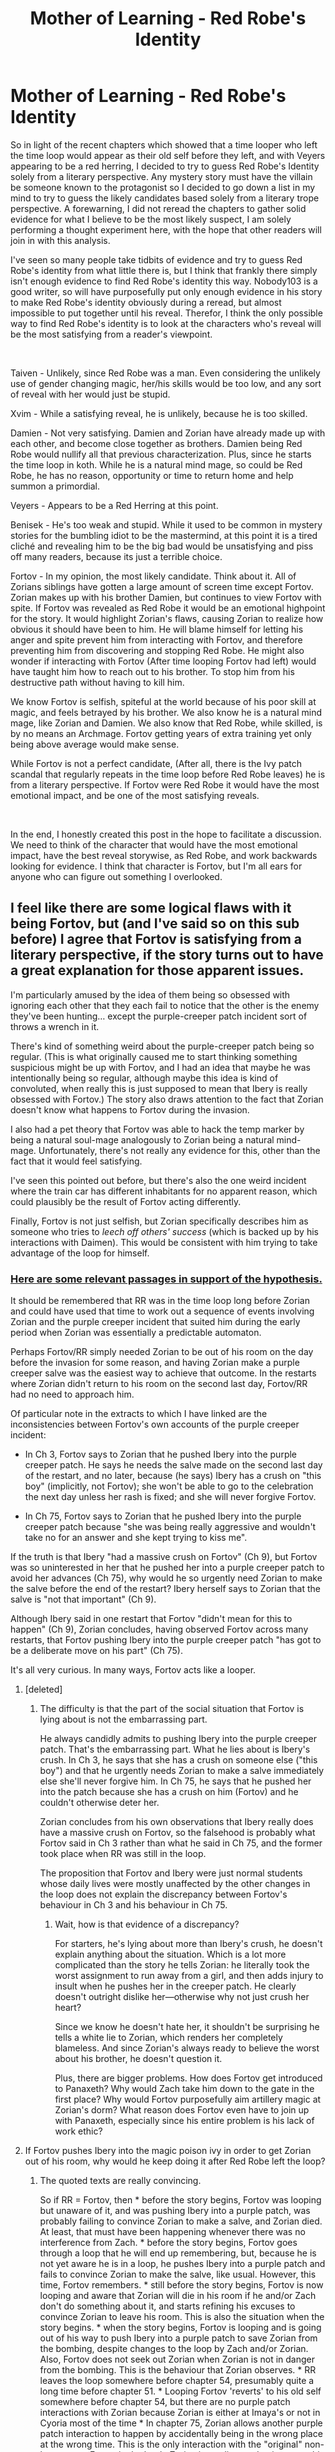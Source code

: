 #+TITLE: Mother of Learning - Red Robe's Identity

* Mother of Learning - Red Robe's Identity
:PROPERTIES:
:Author: BirdMustFeed0
:Score: 84
:DateUnix: 1546916186.0
:DateShort: 2019-Jan-08
:END:
So in light of the recent chapters which showed that a time looper who left the time loop would appear as their old self before they left, and with Veyers appearing to be a red herring, I decided to try to guess Red Robe's Identity solely from a literary perspective. Any mystery story must have the villain be someone known to the protagonist so I decided to go down a list in my mind to try to guess the likely candidates based solely from a literary trope perspective. A forewarning, I did not reread the chapters to gather solid evidence for what I believe to be the most likely suspect, I am solely performing a thought experiment here, with the hope that other readers will join in with this analysis.

I've seen so many people take tidbits of evidence and try to guess Red Robe's identity from what little there is, but I think that frankly there simply isn't enough evidence to find Red Robe's identity this way. Nobody103 is a good writer, so will have purposefully put only enough evidence in his story to make Red Robe's identity obviously during a reread, but almost impossible to put together until his reveal. Therefor, I think the only possible way to find Red Robe's identity is to look at the characters who's reveal will be the most satisfying from a reader's viewpoint.

​

Taiven - Unlikely, since Red Robe was a man. Even considering the unlikely use of gender changing magic, her/his skills would be too low, and any sort of reveal with her would just be stupid.

Xvim - While a satisfying reveal, he is unlikely, because he is too skilled.

Damien - Not very satisfying. Damien and Zorian have already made up with each other, and become close together as brothers. Damien being Red Robe would nullify all that previous characterization. Plus, since he starts the time loop in koth. While he is a natural mind mage, so could be Red Robe, he has no reason, opportunity or time to return home and help summon a primordial.

Veyers - Appears to be a Red Herring at this point.

Benisek - He's too weak and stupid. While it used to be common in mystery stories for the bumbling idiot to be the mastermind, at this point it is a tired cliché and revealing him to be the big bad would be unsatisfying and piss off many readers, because its just a terrible choice.

Fortov - In my opinion, the most likely candidate. Think about it. All of Zorians siblings have gotten a large amount of screen time except Fortov. Zorian makes up with his brother Damien, but continues to view Fortov with spite. If Fortov was revealed as Red Robe it would be an emotional highpoint for the story. It would highlight Zorian's flaws, causing Zorian to realize how obvious it should have been to him. He will blame himself for letting his anger and spite prevent him from interacting with Fortov, and therefore preventing him from discovering and stopping Red Robe. He might also wonder if interacting with Fortov (After time looping Fortov had left) would have taught him how to reach out to his brother. To stop him from his destructive path without having to kill him.

We know Fortov is selfish, spiteful at the world because of his poor skill at magic, and feels betrayed by his brother. We also know he is a natural mind mage, like Zorian and Damien. We also know that Red Robe, while skilled, is by no means an Archmage. Fortov getting years of extra training yet only being above average would make sense.

While Fortov is not a perfect candidate, (After all, there is the Ivy patch scandal that regularly repeats in the time loop before Red Robe leaves) he is from a literary perspective. If Fortov were Red Robe it would have the most emotional impact, and be one of the most satisfying reveals.

​

In the end, I honestly created this post in the hope to facilitate a discussion. We need to think of the character that would have the most emotional impact, have the best reveal storywise, as Red Robe, and work backwards looking for evidence. I think that character is Fortov, but I'm all ears for anyone who can figure out something I overlooked.


** I feel like there are some logical flaws with it being Fortov, but (and I've said so on this sub before) I agree that Fortov is satisfying from a literary perspective, if the story turns out to have a great explanation for those apparent issues.

I'm particularly amused by the idea of them being so obsessed with ignoring each other that they each fail to notice that the other is the enemy they've been hunting... except the purple-creeper patch incident sort of throws a wrench in it.

There's kind of something weird about the purple-creeper patch being so regular. (This is what originally caused me to start thinking something suspicious might be up with Fortov, and I had an idea that maybe he was intentionally being so regular, although maybe this idea is kind of convoluted, when really this is just supposed to mean that Ibery is really obsessed with Fortov.) The story also draws attention to the fact that Zorian doesn't know what happens to Fortov during the invasion.

I also had a pet theory that Fortov was able to hack the temp marker by being a natural soul-mage analogously to Zorian being a natural mind-mage. Unfortunately, there's not really any evidence for this, other than the fact that it would feel satisfying.

I've seen this pointed out before, but there's also the one weird incident where the train car has different inhabitants for no apparent reason, which could plausibly be the result of Fortov acting differently.

Finally, Fortov is not just selfish, but Zorian specifically describes him as someone who tries to /leech off others' success/ (which is backed up by his interactions with Daimen). This would be consistent with him trying to take advantage of the loop for himself.
:PROPERTIES:
:Author: tjhance
:Score: 42
:DateUnix: 1546917632.0
:DateShort: 2019-Jan-08
:END:

*** [[https://write.as/r2kubeoqeqfmx.md][Here are some relevant passages in support of the hypothesis.]]

It should be remembered that RR was in the time loop long before Zorian and could have used that time to work out a sequence of events involving Zorian and the purple creeper incident that suited him during the early period when Zorian was essentially a predictable automaton.

Perhaps Fortov/RR simply needed Zorian to be out of his room on the day before the invasion for some reason, and having Zorian make a purple creeper salve was the easiest way to achieve that outcome. In the restarts where Zorian didn't return to his room on the second last day, Fortov/RR had no need to approach him.

Of particular note in the extracts to which I have linked are the inconsistencies between Fortov's own accounts of the purple creeper incident:

- In Ch 3, Fortov says to Zorian that he pushed Ibery into the purple creeper patch. He says he needs the salve made on the second last day of the restart, and no later, because (he says) Ibery has a crush on "this boy" (implicitly, not Fortov); she won't be able to go to the celebration the next day unless her rash is fixed; and she will never forgive Fortov.

- In Ch 75, Fortov says to Zorian that he pushed Ibery into the purple creeper patch because "she was being really aggressive and wouldn't take no for an answer and she kept trying to kiss me".

If the truth is that Ibery "had a massive crush on Fortov" (Ch 9), but Fortov was so uninterested in her that he pushed her into a purple creeper patch to avoid her advances (Ch 75), why would he so urgently need Zorian to make the salve before the end of the restart? Ibery herself says to Zorian that the salve is "not that important" (Ch 9).

Although Ibery said in one restart that Fortov "didn't mean for this to happen" (Ch 9), Zorian concludes, having observed Fortov across many restarts, that Fortov pushing Ibery into the purple creeper patch "has got to be a deliberate move on his part" (Ch 75).

It's all very curious. In many ways, Fortov acts like a looper.
:PROPERTIES:
:Author: arunciblespoon
:Score: 32
:DateUnix: 1546926756.0
:DateShort: 2019-Jan-08
:END:

**** [deleted]
:PROPERTIES:
:Score: 16
:DateUnix: 1546966755.0
:DateShort: 2019-Jan-08
:END:

***** The difficulty is that the part of the social situation that Fortov is lying about is not the embarrassing part.

He always candidly admits to pushing Ibery into the purple creeper patch. That's the embarrassing part. What he lies about is Ibery's crush. In Ch 3, he says that she has a crush on someone else ("this boy") and that he urgently needs Zorian to make a salve immediately else she'll never forgive him. In Ch 75, he says that he pushed her into the patch because she has a crush on him (Fortov) and he couldn't otherwise deter her.

Zorian concludes from his own observations that Ibery really does have a massive crush on Fortov, so the falsehood is probably what Fortov said in Ch 3 rather than what he said in Ch 75, and the former took place when RR was still in the loop.

The proposition that Fortov and Ibery were just normal students whose daily lives were mostly unaffected by the other changes in the loop does not explain the discrepancy between Fortov's behaviour in Ch 3 and his behaviour in Ch 75.
:PROPERTIES:
:Author: arunciblespoon
:Score: 5
:DateUnix: 1546999953.0
:DateShort: 2019-Jan-09
:END:

****** Wait, how is that evidence of a discrepancy?

For starters, he's lying about more than Ibery's crush, he doesn't explain anything about the situation. Which is a lot more complicated than the story he tells Zorian: he literally took the worst assignment to run away from a girl, and then adds injury to insult when he pushes her in the creeper patch. He clearly doesn't outright dislike her---otherwise why not just crush her heart?

Since we know he doesn't hate her, it shouldn't be surprising he tells a white lie to Zorian, which renders her completely blameless. And since Zorian's always ready to believe the worst about his brother, he doesn't question it.

Plus, there are bigger problems. How does Fortov get introduced to Panaxeth? Why would Zach take him down to the gate in the first place? Why would Fortov purposefully aim artillery magic at Zorian's dorm? What reason does Fortov even have to join up with Panaxeth, especially since his entire problem is his lack of work ethic?
:PROPERTIES:
:Author: archaeonaga
:Score: 8
:DateUnix: 1547095177.0
:DateShort: 2019-Jan-10
:END:


**** If Fortov pushes Ibery into the magic poison ivy in order to get Zorian out of his room, why would he keep doing it after Red Robe left the loop?
:PROPERTIES:
:Author: FeO_Chevalier
:Score: 7
:DateUnix: 1546936984.0
:DateShort: 2019-Jan-08
:END:

***** The quoted texts are really convincing.

So if RR = Fortov, then * before the story begins, Fortov was looping but unaware of it, and was pushing Ibery into a purple patch, was probably failing to convince Zorian to make a salve, and Zorian died. At least, that must have been happening whenever there was no interference from Zach. * before the story begins, Fortov goes through a loop that he will end up remembering, but, because he is not yet aware he is in a loop, he pushes Ibery into a purple patch and fails to convince Zorian to make the salve, like usual. However, this time, Fortov remembers. * still before the story begins, Fortov is now looping and aware that Zorian will die in his room if he and/or Zach don't do something about it, and starts refining his excuses to convince Zorian to leave his room. This is also the situation when the story begins. * when the story begins, Fortov is looping and is going out of his way to push Ibery into a purple patch to save Zorian from the bombing, despite changes to the loop by Zach and/or Zorian. Also, Fortov does not seek out Zorian when Zorian is not in danger from the bombing. This is the behaviour that Zorian observes. * RR leaves the loop somewhere before chapter 54, presumably quite a long time before chapter 51. * Looping Fortov 'reverts' to his old self somewhere before chapter 54, but there are no purple patch interactions with Zorian because Zorian is either at Imaya's or not in Cyoria most of the time * In chapter 75, Zorian allows another purple patch interaction to happen by accidentally being in the wrong place at the wrong time. This is the only interaction with the "original" non-loop-aware Fortov in the book. Zorian is predisposed to interpret this behaviour as consistent with the other repetitions he observed, when in fact, it is not.

The big question is this theory is: why doesn't Fortov become aware that Zorian is looping, or if he does, why doesn't he confront Zorian about it? But I'd have to reread it to figure out how 'early' RR actually left the loop and whether this question is a plot hole or not.
:PROPERTIES:
:Author: syboor
:Score: 21
:DateUnix: 1546944209.0
:DateShort: 2019-Jan-08
:END:

****** The purple creeper incident is a really round-about way to remove Zorian from his room, and it does little to guarantee that he'll still be out of his room when the artillery spell hits during the invasion. RR by the time of encountering Zorian is already proficient enough with mind magic to screw with Zach's mind, so I find it difficult to believe he couldn't just mind magic Zorian into leaving his room.

RR presumably leaves the invasion pretty close to Chapter 26. He kills the aranea, encounters Zorian, realized that there is at least one more unknown mind magic proficient looper, and immediately leaves the loop.

Fortov also seems a poor choice for someone to learn enough magic within 6 loops to make an alliance with the lich and learn how to jail-break his marker. And he doesn't really offer anything to Zach to warrant a temporary marker.
:PROPERTIES:
:Author: FeO_Chevalier
:Score: 12
:DateUnix: 1546975498.0
:DateShort: 2019-Jan-08
:END:

******* 75 also occurs after RR leaves the loop- why would Fortrov continue to do it and ask for help when he's back to "normal?" Why not just believe that this is just another long-term perspective change- there are /several/ times where we're told something about a character/magic, but later find out that it's not really the full story. I think the Fortrov thing could be one of them.

IMO these are epileptic trees-type justifications, but we'll see.
:PROPERTIES:
:Author: AnimaLepton
:Score: 4
:DateUnix: 1546996330.0
:DateShort: 2019-Jan-09
:END:


****** Formatting.

#+begin_quote
  The quoted texts are really convincing.

  So if RR = Fortov, then:
#+end_quote

- before the story begins, Fortov was looping but unaware of it, and was pushing Ibery into a purple patch, was probably failing to convince Zorian to make a salve, and Zorian died. At least, that must have been happening whenever there was no interference from Zach.
- before the story begins, Fortov goes through a loop that he will end up remembering, but, because he is not yet aware he is in a loop, he pushes Ibery into a purple patch and fails to convince Zorian to make the salve, like usual. However, this time, Fortov remembers.
- still before the story begins, Fortov is now looping and aware that Zorian will die in his room if he and/or Zach don't do something about it, and starts refining his excuses to convince Zorian to leave his room. This is also the situation when the story begins.
- when the story begins, Fortov is looping and is going out of his way to push Ibery into a purple patch to save Zorian from the bombing, despite changes to the loop by Zach and/or Zorian. Also, Fortov does not seek out Zorian when Zorian is not in danger from the bombing. This is the behaviour that Zorian observes.
- RR leaves the loop somewhere before chapter 54, presumably quite a long time before chapter 51.
- Looping Fortov 'reverts' to his old self somewhere before chapter 54, but there are no purple patch interactions with Zorian because Zorian is either at Imaya's or not in Cyoria most of the time
- In chapter 75, Zorian allows another purple patch interaction to happen by accidentally being in the wrong place at the wrong time. This is the only interaction with the "original" non-loop-aware Fortov in the book. Zorian is predisposed to interpret this behaviour as consistent with the other repetitions he observed, when in fact, it is not.

#+begin_quote
  The big question is this theory is: why doesn't Fortov become aware that Zorian is looping, or if he does, why doesn't he confront Zorian about it? But I'd have to reread it to figure out how 'early' RR actually left the loop and whether this question is a plot hole or not.
#+end_quote
:PROPERTIES:
:Author: PM_ME_OS_DESIGN
:Score: 5
:DateUnix: 1547038841.0
:DateShort: 2019-Jan-09
:END:

******* The formatting helped a lot, thanks
:PROPERTIES:
:Author: AnimaLepton
:Score: 1
:DateUnix: 1547081792.0
:DateShort: 2019-Jan-10
:END:


******* This is not quite right. The dormitories being bombed doesn't really happen without RR's intervention. RR is the one telling the invaders all the key phrases and codewords to bypass the wards across the city and the Academy. Without RR, the invaders tend to target churches and government buildings, while with RR's assistance, they instead target places where law enforcement personnel, military groups, weapon supply depots, etc, are located. With RR's assistance, the invaders launch a successful attack against the Academy quickly and efficiently, while without his assistance, they can't destroy any of the buildings less warded since they focus against the main building which is strongly defended, and the teachers have more than enough time to guide all the students to a safe place and to organize a defense.

So if Fortov was actually RR, then he would be directly responsible for Zorian's death. Also, Fortov tries to get Zorian to make him a salve /before/ the day of the festival. It's not even the day of the invasion, so Zorian's building won't blow up, even if he chooses to stay inside his room instead of making the salve.

The timeline just wouldn't make sense.
:PROPERTIES:
:Author: -Fender-
:Score: 1
:DateUnix: 1547324315.0
:DateShort: 2019-Jan-12
:END:

******** That comment was just reformatting the comment above it so it was more readable. I'm not actually saying that stuff, I just messed up the =>= on the bullet points.
:PROPERTIES:
:Author: PM_ME_OS_DESIGN
:Score: 1
:DateUnix: 1547350253.0
:DateShort: 2019-Jan-13
:END:


****** The question then becomes why Fortov would bother to save Zorian if he was also RR and repeatedly trying to kill him. I don't think Z&Z are described as hiding their faces during their attacks upon the invasion, so it wouldn't be mistaken identity. Unless there was something specific Fortov needed to do in Zorian's room which couldn't be done elsewhere or elsewhen, I don't know how he could be RR.

He could, however, be another temporary looper who escaped the erasure mechanism and somehow escaped before RR did. This would also explain why RR allied with QI and had several other pieces of the Key: when he tried to escape the normal way, he found the Gate already barred. He wasn't strong enough to fight QI, and didn't seem the type to bargain the Crown off him, so an alliance was his best bet.
:PROPERTIES:
:Author: Frommerman
:Score: 2
:DateUnix: 1546975418.0
:DateShort: 2019-Jan-08
:END:

******* They hide their identities the whole time. Only Silverlake knows about Zorian
:PROPERTIES:
:Author: Ardvarkeating101
:Score: 9
:DateUnix: 1546975983.0
:DateShort: 2019-Jan-08
:END:


******* Why would the gate be barred when RR tried to leave? The simplest explanation for the gate being barred when ZZ tried to leave is that RR already left through it.
:PROPERTIES:
:Author: hallo_friendos
:Score: 1
:DateUnix: 1547177754.0
:DateShort: 2019-Jan-11
:END:

******** This would require there to be an additional, unknown looper, and would explain why Fortov would simultaneously save his brother while allying with the force destroying Cyoria.
:PROPERTIES:
:Author: Frommerman
:Score: 1
:DateUnix: 1547215888.0
:DateShort: 2019-Jan-11
:END:

********* No, because he's not trying to get Zorian outside of his room on the actual day of the invasion. During the festival itself is too late; he tries to get Zorian to make him a salve a day or two before that, so that Ibery has enough time to recover from the effects of the purple creeper patch and to find a date. On the day of the invasion itself, he never tried to interact with Zorian. Plus, without Red Robe's involvement, the student dormitories are never even targeted in the first place and the invasion is nowhere near as successful at bypassing the Academy's wards.

It just doesn't make sense for Fortov to do this this way, if he's supposedly Red Robe trying to save his brother.
:PROPERTIES:
:Author: -Fender-
:Score: 1
:DateUnix: 1547324565.0
:DateShort: 2019-Jan-12
:END:


**** That's fucking brilliant
:PROPERTIES:
:Author: Ardvarkeating101
:Score: 3
:DateUnix: 1546929680.0
:DateShort: 2019-Jan-08
:END:


**** Goddamn, this is awesome.

You know, I'm realizing Zorian really started showing his newly developed empathy (non-magical) for others in that interlude with Ivery in Ch 9 (where he analyzes her word choice to realize how important it is to her).

It'd be quite fitting in a literary sense for Fortov/Zorian to diverge in their character development from a semi-common origin...
:PROPERTIES:
:Author: jaghataikhan
:Score: 3
:DateUnix: 1546964984.0
:DateShort: 2019-Jan-08
:END:


*** That's pretty interesting actually. There would be poetic irony in their relationship, as you pointed out.

The creeper patch is also interesting, because it is the only thing in the time loop that happens regularly. Nothing else does. Zorian specifically says this in one of the chapters, that all of the time loops follow the same general format, but there is a large amount of variability by the end of the month. Except for the creeper patch incident, which always happened at the end of the month. This of course doesn't explain why Fortov would seek Zorian out for a potion to cure the girl of the rash, however. It still is interesting though.
:PROPERTIES:
:Author: BirdMustFeed0
:Score: 17
:DateUnix: 1546919230.0
:DateShort: 2019-Jan-08
:END:

**** Maybe he just told a simulacrum to do it every time to keep up appearances and then, because he's a shit mage, doesn't get a report from it before the end of the loop, so every single time it goes into the last class not knowing what to expect and every single time it tries to avoid her with the purple creepers and yeah you get the point.

Hell, if Fortov never bothered to learn alchemy better, it's entirely possible he never learned to make the healing salve himself! We also know that simulacrums can develop their own priorities, and feeling bad about hurting her would be exactly in character and irresponsible enough for a simulacrum to actually try and help with.
:PROPERTIES:
:Author: Ardvarkeating101
:Score: 21
:DateUnix: 1546921345.0
:DateShort: 2019-Jan-08
:END:


**** The creeper patch incident could actually be supporting evidence of the Fortov as RR theory. Zach masterminded sending Zorian to the dance so he wouldn't be at his apartment where he is killed at the end of the month. Maybe making a potion puts a non-looping Zorian on a path where he survives the attack on Cyoria. It would be an action done repeatedly out of love by Fortov, even if he doesn't get along with his brother.

Of course, this all falls apart if Fortov continued to push the girl after RR departed the time loop.
:PROPERTIES:
:Author: AuthorBrianBlose
:Score: 8
:DateUnix: 1546953514.0
:DateShort: 2019-Jan-08
:END:

***** Somebody mentioned that what if it's non-looper Fortov that takes over after exiting the time loop - then if said non-looper Fortov would have been on track to push her in, then wouldn't that remain consistent?
:PROPERTIES:
:Author: jaghataikhan
:Score: 2
:DateUnix: 1546965251.0
:DateShort: 2019-Jan-08
:END:


***** u/hallo_friendos:
#+begin_quote
  Fortov continued to push the girl after RR departed the time loop
#+end_quote

Yes, that is the case.
:PROPERTIES:
:Author: hallo_friendos
:Score: 2
:DateUnix: 1547177866.0
:DateShort: 2019-Jan-11
:END:


*** u/NasalJack:
#+begin_quote
  There's kind of something weird about the purple-creeper patch being so regular. (This is what originally caused me to start thinking something suspicious might be up with Fortov, and I had an idea that maybe he was intentionally being so regular, although maybe this idea is kind of convoluted, when really this is just supposed to mean that Ibery is really obsessed with Fortov.)
#+end_quote

That is my line of reasoning as well. Maybe if Fortov and his relationships were explored more it would have made sense to bring attention to the odd regularity of this particular incident, but it really serves no narrative purpose to have this pointed out if it isn't indicative of anything more.

I'd have to reread the story to check for any other clues that it's the case, but it makes sense that Fortov would attempt to appear to be living a consistent life to avoid detection from Zach or any other loopers. But since normal humans are more prone to variation if small changes are made, his attempts to remain consistent would be the giveaway that he's the only one that truly isn't.
:PROPERTIES:
:Author: NasalJack
:Score: 11
:DateUnix: 1546922506.0
:DateShort: 2019-Jan-08
:END:


** u/Ardvarkeating101:
#+begin_quote
  We also know he is a natural mind mage, like Zorian and Damien
#+end_quote

We actually know he's not, as Zorian can tell if he's around one and Fortov i think is mentioned that he's not.

Still, great theory.
:PROPERTIES:
:Author: Ardvarkeating101
:Score: 38
:DateUnix: 1546917650.0
:DateShort: 2019-Jan-08
:END:

*** I can't really remember it very well, but RR was never one, and neither was Fortov.

I vaguely remember their battle after RR killed the Aranea, and when RR mentally attacked Zorian, it came across as a structured spell, like Xvim's defenses, which was why Zorian was able to counter it so easily.

I really need to do a reread of the book.
:PROPERTIES:
:Author: Green0Photon
:Score: 17
:DateUnix: 1546935157.0
:DateShort: 2019-Jan-08
:END:

**** I just reread recently,.and you're correct, RR isn't Open or an Empath.
:PROPERTIES:
:Author: VivaLaPandaReddit
:Score: 1
:DateUnix: 1547624881.0
:DateShort: 2019-Jan-16
:END:


*** Hmmm. It's still possible to explain away. Fortov could have learned Damien was an empath, and fueled by jealousy he sought to outdo the brother who "betrayed" him in mind magic. Except he sucked at it. Which is why a half trained Zorian overpowered him when they fought.
:PROPERTIES:
:Author: BirdMustFeed0
:Score: 14
:DateUnix: 1546919385.0
:DateShort: 2019-Jan-08
:END:

**** That works really well, actually. It would explain his remark like "the Aranea aren't the only experts in mind magic" because he would have known that his siblings were Open and he was just a Flickermind, and was bitter about it!
:PROPERTIES:
:Author: Ardvarkeating101
:Score: 17
:DateUnix: 1546919692.0
:DateShort: 2019-Jan-08
:END:

***** But then he would have been Open when he tried to use mind magic on Zorian, and we know for a fact that he wasn't. Not only would Zorian have been able to sense his ability, but Red Robe would then have also been much better at telepathic combat. He was neither.

Red Robe is not a telepath/empath.
:PROPERTIES:
:Author: -Fender-
:Score: 2
:DateUnix: 1547324745.0
:DateShort: 2019-Jan-12
:END:

****** Yes, that's exactly what I said. Fortov's a flickermind, he learned mind magic through classical means and that's why he's so bad at it compared to even a half-trained Zorian.
:PROPERTIES:
:Author: Ardvarkeating101
:Score: 1
:DateUnix: 1547332982.0
:DateShort: 2019-Jan-13
:END:


**** He would've still sensed Fortrov's natural abilities, empaths are supposed to be like beacons in his mind.
:PROPERTIES:
:Author: AnimaLepton
:Score: 3
:DateUnix: 1546996534.0
:DateShort: 2019-Jan-09
:END:

***** He meant that Fortov isn't Open
:PROPERTIES:
:Author: Ardvarkeating101
:Score: 4
:DateUnix: 1547011188.0
:DateShort: 2019-Jan-09
:END:

****** Ah, thanks for the clarification. So he trained to be a mind mage + necromancer, it wasn't natural ability, and that still judges it compared to Zorian's unusual mind magic standards even in Arc 1
:PROPERTIES:
:Author: AnimaLepton
:Score: 1
:DateUnix: 1547080785.0
:DateShort: 2019-Jan-10
:END:

******* Yeah, Xvim said that someone could train for years and never replicate a causal attack from late arc 2 Zorian. Fortov probably was at it for like a decade for that kind of attack
:PROPERTIES:
:Author: Ardvarkeating101
:Score: 3
:DateUnix: 1547081444.0
:DateShort: 2019-Jan-10
:END:

******** I'm pretty sure Xvim said that about doing an attack like that using unstructured magic. I could be wrong but I'd imagine that Red Robe used some form of structured spell to perform the Casual attack.
:PROPERTIES:
:Author: DragoniteCaptor
:Score: 2
:DateUnix: 1547216096.0
:DateShort: 2019-Jan-11
:END:

********* You are not wrong. Red Robe was not an empath, nor a natural mind mage.
:PROPERTIES:
:Author: -Fender-
:Score: 1
:DateUnix: 1547324828.0
:DateShort: 2019-Jan-12
:END:


*** I think that's the connection between Veyers Boranova and Fortov. We know that the inherited magic can be activated with some rituals and that's why Fortov befriended him so that he can get his hands on the ritual and alter it over restarts to activate his own.
:PROPERTIES:
:Score: 6
:DateUnix: 1546958689.0
:DateShort: 2019-Jan-08
:END:

**** If that were the case then there'd be no reason to off him since the friendship couldn't have started before the time loop, so there was no reason to kill veyers since after a single loop his memories would be gone.
:PROPERTIES:
:Author: Ardvarkeating101
:Score: 2
:DateUnix: 1547011241.0
:DateShort: 2019-Jan-09
:END:

***** Maybe it's Zach who offed him
:PROPERTIES:
:Score: 1
:DateUnix: 1547011344.0
:DateShort: 2019-Jan-09
:END:

****** Their forbidden love was doomed to tragedy.

That's the only reason I can think of that would make Zach erase his own memories after killing him.
:PROPERTIES:
:Author: Ardvarkeating101
:Score: 2
:DateUnix: 1547012581.0
:DateShort: 2019-Jan-09
:END:

******* Fortov erased Zach memories after Zach erased Veyers from the loop
:PROPERTIES:
:Score: 1
:DateUnix: 1547012839.0
:DateShort: 2019-Jan-09
:END:


** definitely Kirielle tbh
:PROPERTIES:
:Author: blast_ended_sqrt
:Score: 34
:DateUnix: 1546921293.0
:DateShort: 2019-Jan-08
:END:

*** Or his mom.

She's kind of a bitch, so perfect for RR.
:PROPERTIES:
:Author: Ardvarkeating101
:Score: 21
:DateUnix: 1546921977.0
:DateShort: 2019-Jan-08
:END:


*** I thought we already concluded it is Kirielle, Kana, and Nochka standing on their shoulders in a red robe.
:PROPERTIES:
:Author: Riyonak
:Score: 7
:DateUnix: 1547360199.0
:DateShort: 2019-Jan-13
:END:


** I like this theory. Except we know that zorian and zach were completely sick after qautach ichl hit them with the soul merge. They were sick for an unknown amount of restarts. If fortov was rr. He would have noticed. He had to start in his own house the day of the restart.
:PROPERTIES:
:Author: AdolfWilks
:Score: 21
:DateUnix: 1546933423.0
:DateShort: 2019-Jan-08
:END:

*** At the beginning of the book, Zorian Wasn't in a coma, only Zach.
:PROPERTIES:
:Author: BirdMustFeed0
:Score: 2
:DateUnix: 1546960723.0
:DateShort: 2019-Jan-08
:END:

**** zorian does think to himself that he might have been in a coma for an unknown number of iterations (but we don't really know either way)
:PROPERTIES:
:Author: tjhance
:Score: 21
:DateUnix: 1546963405.0
:DateShort: 2019-Jan-08
:END:


**** this is actually unclear. because we follow zorian's pov, we assume that the first restart is the restart immediately after the soul melding but there could have been several restarts prior to zorian's first that he was a vegetable.
:PROPERTIES:
:Author: myyx
:Score: 12
:DateUnix: 1546963550.0
:DateShort: 2019-Jan-08
:END:


**** It could actually just be that Zorian woke up earlier. I kind of doubt that Zorian's.sojls wouldn't be affected at all by QI's soul magic. He had a part of a soul merged with him, and from what we know, that leaves damage.
:PROPERTIES:
:Author: Tserri
:Score: 2
:DateUnix: 1546963943.0
:DateShort: 2019-Jan-08
:END:

***** The first restart Zach was back to school after the coma, he was feeling sick, and was sent home by Ilsa. If the damage to Zorian's soul was enough to leave him in a coma for some restarts, he should have noticed the moment he woke up. He probably would have awoken feeling ill and at a diferent time of the day (or a diferent day), like he did after being caught in QI's suicide attack. No idea why merging his soul with Zach's does not cause enough damage to be felt by Zorian though.
:PROPERTIES:
:Author: instanceofhuman
:Score: 2
:DateUnix: 1546989217.0
:DateShort: 2019-Jan-09
:END:

****** Zorian did actually have some issues with sleeping during his 2nd loop. He is awoken late in the day when Tavien comes to recruit him for the sewer run. He later specifically recalls it when he considers whether he spent any loops in a coma.

We will never get a complete answer to this, but it is fully possible he did spend a few restarts in a coma.
:PROPERTIES:
:Author: Luck732
:Score: 3
:DateUnix: 1547762930.0
:DateShort: 2019-Jan-18
:END:


****** If I understand correctly, what was happening was something along the lines of the soul not being able to control his life force properly, which messed up his body pretty badly. Since his soul damage is leading to body damage, it makes sense that he would wake up at the beginning of the month when he just got a new body.
:PROPERTIES:
:Author: hallo_friendos
:Score: 1
:DateUnix: 1547178466.0
:DateShort: 2019-Jan-11
:END:


** I doubt Fortov would be unaware of Kirelle going to Cyoria with Zorian, and such a massive departure from the norm on the very first day of the restart should have made Fortov extremely suspicious. I wouldn't be surprised if Fortov was Red Robe, but I doubt it.

Given all the other things that have been done with magic, I don't think concealing Red Robe's actual gender with magic is such a stretch. I'd agree that Taiven is likely out (isn't she missing presumed dead for most of the early restarts?), as is Xvim. Raynie seems like a bit of a stretch (shifter), but she is pretty scarce in the story until after Red Robe left the loop. Tinami Aope has info about spiders and familial access to mind magic, but her interactions with Zorian in the chapters immediately preceding Red Robe's departure make her an unlikely suspect.

Edit- Also, why would Zach ever place a temporary marker on Fortov?
:PROPERTIES:
:Author: FeO_Chevalier
:Score: 22
:DateUnix: 1546928497.0
:DateShort: 2019-Jan-08
:END:

*** u/deleted:
#+begin_quote
  Also, why would Zach ever place a temporary marker on Fortov?
#+end_quote

Because he need keys (The Artifacts of the first emperor) and Damein being a famous Archeologist can help him but his classmate Zorian is jerk and wouldn't talk to him whenever he brings Damien so he befriended Damien's other brother.
:PROPERTIES:
:Score: 6
:DateUnix: 1546957126.0
:DateShort: 2019-Jan-08
:END:

**** It's my understanding that Zach didn't need the keys to exit the time loop before RR left. RR leaving blocked the exit but before that, the exit would have been open. When Z&Z use the keys, the guardian says something like, the use of the keys indicates that something went wrong in the time loop.
:PROPERTIES:
:Author: lehyde
:Score: 10
:DateUnix: 1546978920.0
:DateShort: 2019-Jan-08
:END:

***** Keys have individual functions too like how can Zach learn Soul magic without the ring?
:PROPERTIES:
:Score: 1
:DateUnix: 1547003636.0
:DateShort: 2019-Jan-09
:END:


**** Why does that warrant a temporary marker? Even the slightest bit of investigation would tell Zach that Damien is in Koth, which is essentially unreachable prior to Zorian using simulacrum to Gate them. It's also not like Fortov likes Damien any more than Zorian; I doubt it would be easier to learn about Damien from a cold approach to Fortov than just chatting up Zorian in class.
:PROPERTIES:
:Author: FeO_Chevalier
:Score: 5
:DateUnix: 1546975618.0
:DateShort: 2019-Jan-08
:END:

***** Fortov doesn't like Damien, but Zorian hates just /talking/ about Damien. It would take months for Zorian to open up, while Fortov would be willing to go with Zach to Koth and provide an invite to house Taramatula like Zorian did within 30 days, though it might take slightly longer and thus temporary marker
:PROPERTIES:
:Author: Ardvarkeating101
:Score: 4
:DateUnix: 1546976284.0
:DateShort: 2019-Jan-08
:END:


** Personally, I think fortov is gay or transgender, and thus uncomfortable with her advances ergo pushed her in the patch.

It has been long hinted that he has his own troubles, and in ch 76 daimen said  "All this dancing around and refusing to say what's bothering you, I almost thought you had turned into a woman while I wasn't looking."

Which angered him a lot.

Red Robe is sudomir. Nothing that has come out has changed my opinion about this. Here is my previous argument of red robe is sudomir. I'm not gonna beat a dead horse, but if anyone has arguments against it, come at me bro~

#+begin_quote
  He likes monologuing just like red robe. Also, when zorian fought red robe he was shocked by none of the attacks phasing him at all; if he was a simulacrum, he would have been dispelled if he was damaged; but sudomir has his freaky shift thing! That's why being shot didn't affect him.

  He is the only cultist with detailed list of cult supporters that distanced themselves from the cult (lawyers and judges ect.). He also has a lot of experience with shifter/blood magics so it would make sense that vayers would seek him out. He has a relatively spotless reputation if you don't find his murder mansion, so Zach could have gotten taken in when trying to help vayers! Because he's a member of the cult, he likely has a red robe on hand as well~

  Zorian had noted that red robe seems to give the info to the invaders and then not pay any attention to the invasion,,, BECAUSE HE HAS OTHER STUFF TO DO! At his mansion!

  It's well known that sudomir and the invaders have a touchy working relationship which fits with the dialogue between red robe and the lich.

  And last, but most importantly, HIS WIFE NEED A BODY!!! And who is making bodies left and right right now?
#+end_quote
:PROPERTIES:
:Author: MagicwaffIez
:Score: 18
:DateUnix: 1546983435.0
:DateShort: 2019-Jan-09
:END:

*** Hmmm. Damn that's actually pretty solid. Plus Sudomir has gotten enough screen time to be a viable candidate. I'll admit chapter 94 definitely helps this theory. I'm not ready to write off Furtov, (As I said, I started from a shock/emotional impact of the different reveals and worked backwards) but thank you for suggesting this one too me, I'll admit its got a decent change of being true. You're the only person I've seen with a viable alternative. Everyone else keeps suggesting Zach or Zorian simulcrums, and one guy an Areana. Kudos to you sir.
:PROPERTIES:
:Author: BirdMustFeed0
:Score: 7
:DateUnix: 1547007868.0
:DateShort: 2019-Jan-09
:END:


*** Alternatively, temporary looper/Zorian/Zach(probably not) dies and the soul gets caught in Sudomir's trap. Sudomir investigates the weird soul and finds out about the loop and uses it to enter/make someone who can enter the loop.
:PROPERTIES:
:Author: Tenoke
:Score: 6
:DateUnix: 1547057039.0
:DateShort: 2019-Jan-09
:END:

**** That is also a good idea~ and very possible. sudomir is the only antagonist besides the primordial and the lich who could probably figure out how to jimmy-rig a soul marker... And I'm not sure the primordial can affect the loop itself enough to mess with one.
:PROPERTIES:
:Author: MagicwaffIez
:Score: 3
:DateUnix: 1547057646.0
:DateShort: 2019-Jan-09
:END:


*** And, as of chapter 94, souls for wraith bombs are harvested in great numbers. AFAIK, no one except Sudomir knows about the weapon.
:PROPERTIES:
:Author: topin89
:Score: 6
:DateUnix: 1546994542.0
:DateShort: 2019-Jan-09
:END:

**** QI does, it was QI's idea
:PROPERTIES:
:Author: Ardvarkeating101
:Score: 7
:DateUnix: 1547011730.0
:DateShort: 2019-Jan-09
:END:


**** I had forgotten,,, he never did tell the other cultists about his overall plan, since the upper echelon thinks they're trying to enslave the primordial. Good point~
:PROPERTIES:
:Author: MagicwaffIez
:Score: 1
:DateUnix: 1546994978.0
:DateShort: 2019-Jan-09
:END:


*** I dont think there is a satisfying way to explain how sudomir finds out about the time loop.

And doesn't Zack need to take them to the gate for the primordial to make it's offer?

I only see Zack trusting and getting betrayed by a classmate.

The soul marker is divine energy so probably even sudomir cannot alter it himself.
:PROPERTIES:
:Author: mishanek
:Score: 5
:DateUnix: 1547192381.0
:DateShort: 2019-Jan-11
:END:


** Does nobody else think the lawyer Jornak is a likely contender?

- Zach, after finding out about Tesen's betrayal, seeks out help. Out of desperation, he connects with Veyers who leads him to Jornak, who has a history of helping downtrodden scions.

- Jornak is already connected with the Cult of the Dragon Below, and thus has knowledge of the red robes, some skills as a mage, access to QI, and motive for the invasion to succeed.

- Jornak messes with Zach's mind & memory, soulkills Veyers to hide the link, and after he exists the loop, ZZ find his reset soul confused as to why there's a dead Veyers in his basement.
:PROPERTIES:
:Author: TychoBrohe
:Score: 15
:DateUnix: 1546968518.0
:DateShort: 2019-Jan-08
:END:

*** Very possible. However, as I said in my post, I'm looking for the characters who when revealed will have the most emotional impact and positive shock value. Usually in a mystery story, the villain is revealed to be someone close to the protagonist, so going solely off literary tropes Fortov is a very likely candidate. However, there is no reason Nobody103 can't make Red Robe a minor character. I am just assuming that Red Robe will be somebody Zorian knows and has close connection to, since that will make for the best reveal from a reader's perspective.
:PROPERTIES:
:Author: BirdMustFeed0
:Score: 3
:DateUnix: 1546971340.0
:DateShort: 2019-Jan-08
:END:

**** I understand your point. Jornak wouldn't have the same emotional impact as someone closer to Zorian. I'm not sure if the author though would weigh that as a consideration. Out of all the "close" people to Zorian, I agree that Fortov would be most likely.

I think Fortov has weak motive, but I was struggling to come up with any at all before and your guess at it stemming from his frustration is plausible.
:PROPERTIES:
:Author: TychoBrohe
:Score: 3
:DateUnix: 1546973085.0
:DateShort: 2019-Jan-08
:END:


** The only problem with it being forgive is that he would have noticed Zorian acting strangely within the first few time loops and found a way to get rid of him, I don't see how forgive would miss his brother acting strangely.
:PROPERTIES:
:Author: signspace13
:Score: 13
:DateUnix: 1546917049.0
:DateShort: 2019-Jan-08
:END:

*** But that's the thing, Zorian has consistently hated him, so everytime they interact, Zorian shows scorn to him and tries to get Fortov to leave him alone. Plus, up until the very last 2-3 time loops, Red Robe thinks the only other Time looper is Zach. Fortov wouldn't be on the lookout for strange behavior from his brother, and plus everytime Zorian and Fortov interact, Zorian has the same reaction, "Fuck off". They barely interact, and the interactions the brothers did have stayed consistent even after the time loop started. Fortov would not find anything Zorian did suspicious.
:PROPERTIES:
:Author: BirdMustFeed0
:Score: 25
:DateUnix: 1546917901.0
:DateShort: 2019-Jan-08
:END:

**** Nothing? I mean, Zorian completely changed his behavior, started skipping classes, and fortov (or one of his simulcrums if he was Red Robe) was still there pushing that girl in the Ivy then looking for Zorian. He would see the difference in Zorian's behavior from the first time Zorian wasn't at school. After years of seeing the exact same action over and over, it would be beyond obvious the first time Zorian wasn't there or had some new way of curing the ivy etc.
:PROPERTIES:
:Author: Ozimandius
:Score: 14
:DateUnix: 1546918283.0
:DateShort: 2019-Jan-08
:END:

***** Zorian did not start skipping school until after Red Robe left the time loop. If Red Robe is Fortov, then Fortov would have just reverted to his previous self. Plus, Fortov or his simulacrum never looked very hard for Zorian if he couldn't find him. Zorian states that the time loop never repeated itself perfectly, except for Fortov pushing the girl into the Ivy, which could be seen as suspicious. But anyways, it wouldn't be impossible for Zorian to be hanging out with friends and doing something out somewhere, making fortov unable to find him.
:PROPERTIES:
:Author: BirdMustFeed0
:Score: 27
:DateUnix: 1546918912.0
:DateShort: 2019-Jan-08
:END:

****** Then how does 75 factor in? Even if he was RR, Fortrov in 75 is long after RR left the timeloop but still has the incident with Ibery, except that we finally actually get his perspective rather than an offhand comment or only Ibery's half-told side of the story.
:PROPERTIES:
:Author: AnimaLepton
:Score: 2
:DateUnix: 1546997053.0
:DateShort: 2019-Jan-09
:END:


**** Zorian literally moved apartments across the city so he could bring Kirielle with him, and since then Fortov could never find him even though he always asks for help with the creeper patch.

That's a fairly big difference/clue for Fortov.
:PROPERTIES:
:Author: Ardvarkeating101
:Score: 15
:DateUnix: 1546918719.0
:DateShort: 2019-Jan-08
:END:

***** Just Kirielle herself is too big of a change. For god knows how many loops it never happened, than suddenly Zorian takes her. They take the same train, how would Fortov miss that? Not to mention it is so close to the beginning of the restart there's hardly any excuse for some other factor causing Zorian to change his mind.
:PROPERTIES:
:Author: Fredlage
:Score: 16
:DateUnix: 1546949514.0
:DateShort: 2019-Jan-08
:END:

****** To be fair we have no proof that Zorian /never/ took Kirielle before he became aware, it's entirely possible if fortov was like “hey don't take Kirielle” Zorian would be like “don't tell me what to do, Bitch” and took her
:PROPERTIES:
:Author: Ardvarkeating101
:Score: 7
:DateUnix: 1546959254.0
:DateShort: 2019-Jan-08
:END:


***** Zorian himself admits that the time loops are variable. It's conceivable that in some time loops Zorian was with his friends, or studying somewhere, or eating at a restaurant, or what have you when Fortov came to his room. Since Fortov doesn't really care about finding his brother that much, he gives up if Zorian isn't in his room. Fortov wouldn't investigate to see why Zorian wasn't in his room, just that the door was locked and Zorian wasn't there.
:PROPERTIES:
:Author: BirdMustFeed0
:Score: 9
:DateUnix: 1546920168.0
:DateShort: 2019-Jan-08
:END:

****** ...... It /is/ at the end of the month when things are most likely to have diverged
:PROPERTIES:
:Author: Ardvarkeating101
:Score: 12
:DateUnix: 1546920874.0
:DateShort: 2019-Jan-08
:END:


***** This. There's no way Fortov would have missed Zorian bringing Kirielle with him.
:PROPERTIES:
:Author: Tserri
:Score: 3
:DateUnix: 1546964090.0
:DateShort: 2019-Jan-08
:END:


**** Also, Zorian dies in his room in one of the early loops he remembers, and Zach remarks how difficult it is to save him. So presumable, Fortov has not yet discovered a good way to 'rescue' Zorian when the story begins. Fortov is trying different tactics on Zorian every loop and is even aware of Zach doing the same, so he is not going to be terribly surprised at Zorian showing different /reactions/ every loop. Even if Zorian starts acting differently earlier in the loop, Fortov may just blame it on Zach.
:PROPERTIES:
:Author: syboor
:Score: 8
:DateUnix: 1546944942.0
:DateShort: 2019-Jan-08
:END:

***** Chapter 4:

#+begin_quote
  "You always stay in your room and get killed in the initial barrage if I don't do something to stop it. And let me tell you, convincing you not to stay in your room without resorting to violence or getting Ilsa involved is a damn chore. You can really be a stubborn ass when you want to be," Zach said with a sigh.
#+end_quote

But there may be a problem with the timeline on this hypothesis, because the relationship between Zach's attempts to save Zorian and Fortov's (presumed) attempts to save Zorian is unclear. The dance and the summer festival is on the Saturday. Fortov asks Zorian to make the salve on the Friday, after school, and Zorian says it will take about three hours (Ch 3). He finishes the salve on the Friday and heads to his room. On the Saturday, Zorian stays in his room and gets killed in the initial barrage, unless Zach or someone else arranges for him to leave.

I'm not sure how Fortov "saves" Zorian by occupying his time in the alchemy lab for three hours on the Friday.
:PROPERTIES:
:Author: arunciblespoon
:Score: 8
:DateUnix: 1546952531.0
:DateShort: 2019-Jan-08
:END:

****** Maybe he subtly installs some wards in his room while he's distracted?
:PROPERTIES:
:Author: Ardvarkeating101
:Score: 2
:DateUnix: 1546963918.0
:DateShort: 2019-Jan-08
:END:


** I think it's unlikely that Fortov is RR. There are just too many inconsistencies with him being RR, and he has no reason to want to destroy Cyora and summon a Primordial.

As for the identity of RR, I think it is closely linked to one of the other big mystery of the series: why are the Cranium Rats working for the Ibasan invasion forces ? Zorian tried to deal the answer out of QI, but QI deemed it a secret important enough not to tell it.

Think about it: Cranium Rats are magical creatures who use mind magic. Plus they remind me of the bees of the Taramatula family. I think it's likely that whoever RR is, he has a innate ability to control the Cranium Rats. It actually checkd up as all evidence points towards RR being part of the invasion since before the month began, plus he has enough influence to be able to negotiate with QI very soon in the month.

If RR does control the Cranium Rats, then it reduces the list of candidates a lot.

A person who is likely to have this ability is Tinami Aope. The matriarch already checked her but after she did so she also mentioned the possibility that her mind was just a fake construct. RR's mind magic wasn't very good, but constructing false minds for yourself could be a secret technique of the Aope family, or maybe she used the Cranium Rats to achieve that feat.
:PROPERTIES:
:Author: Tserri
:Score: 9
:DateUnix: 1546965505.0
:DateShort: 2019-Jan-08
:END:

*** If RR was controlling the rats, I feel like their movements would change throughout the loops as they gather different information. They stay static when the loops proceed as expected and don't change before and after RR leaves the loop. This suggests that the rats probably have nothing to do with a looper.
:PROPERTIES:
:Author: TREB0R
:Score: 5
:DateUnix: 1546974116.0
:DateShort: 2019-Jan-08
:END:

**** I mean, it's not necessarily /him/ who controls them but it could be his family. The fact that there are multiple swarms of rats suggests that there could be one person in charge of each of them.

Plus it's possible he can control them whenever he wants, but most of the time they act independantly, just following global orders.

But even if it's not direct control, I really think the rats have a connection with RR. There's no reason to have dragged the revelation about them for so long otherwise, and it would give RR the right connections to be at the same time someone we know and someone who has enough credibility to be able to negotiate with QI so rapidly.
:PROPERTIES:
:Author: Tserri
:Score: 3
:DateUnix: 1546978168.0
:DateShort: 2019-Jan-08
:END:


*** This actually works with my theory that Benisek is RR. Benisek is a huge gossip and I wouldn't be surprised if it was a family thing and he could control a hive of rats to ferret out secrets and gossip.
:PROPERTIES:
:Author: mishanek
:Score: 2
:DateUnix: 1547193210.0
:DateShort: 2019-Jan-11
:END:


*** Although a little implausible, it's still certainly possible for Fortov to leech off the Aope family, especially if it's one of the high ups in that family who controls the rats. Then, eventually, usurp them.
:PROPERTIES:
:Author: Green0Photon
:Score: 1
:DateUnix: 1547089128.0
:DateShort: 2019-Jan-10
:END:


** I maintain my theory that Red Robe is a version of Zorian from earlier in the time loop, who got a temporary mark and somehow broke the limits - meaning there were two versions of him in the time loop.

If he left the time loop via the alternate body route, there can be two of him in the real world too.
:PROPERTIES:
:Author: GlimmervoidG
:Score: 8
:DateUnix: 1546939703.0
:DateShort: 2019-Jan-08
:END:


** It's obviously Gurey Cwili, of Cwili and Rofoltin Equipment.
:PROPERTIES:
:Author: BigBeautifulEyes
:Score: 6
:DateUnix: 1546942738.0
:DateShort: 2019-Jan-08
:END:

*** Forgot about him! We all forgot about the named characters from knyazov dveri like the scolar Vani and the drunk player I forgot the name but was probably named.
:PROPERTIES:
:Author: letouriste1
:Score: 8
:DateUnix: 1546957372.0
:DateShort: 2019-Jan-08
:END:

**** You've convinced me, that drunk is red robe.
:PROPERTIES:
:Author: BigBeautifulEyes
:Score: 3
:DateUnix: 1546958817.0
:DateShort: 2019-Jan-08
:END:


** Call me crazy, but I think it's Zach. There are a number of things that would have to be explained somehow, but I think it would be simpler than bringing in someone as "the bad guy" who we don't have any attachment to.

Likely most of the time that Red Robe was actually present it was probably a high ranking cultist or something, but there was no one else in the loop and Zach was the one who helped the invaders so much. He faked the memory loss and didn't want Zorian in his mind cause he would figure it out pretty quickly.

What I don't know is why he's keeping up the illusion now, after getting out of the loop. He created the simulcron that he fought, he grabbed Veyers out of the house and strengthened the wards, his simulacrum went and fought the aranea. But I don't know what he wants at this point.

Like I said, call me crazy. I'm pretty sure we'll get conclusive proof that Veyers isn't Red Robe next chapter and Zach is my next choice.
:PROPERTIES:
:Author: Watchful1
:Score: 5
:DateUnix: 1546917593.0
:DateShort: 2019-Jan-08
:END:

*** Not really possible, it is too convoluted. Plus we know someone left the timeloop before Zach. At best it may be a simulacrum of Zach, which many readers have tried to push as a theory, but I'm skeptical of it. It simply wouldn't be that good of a reveal. Part of the reason this story is so good is how well it handles the mystery in it. Revealing the main villain to be basically "Evil Zach" would be, I think, lame. And I suspect that many other readers would feel the same way.
:PROPERTIES:
:Author: BirdMustFeed0
:Score: 15
:DateUnix: 1546918630.0
:DateShort: 2019-Jan-08
:END:

**** I think it's more complicated than that. I do think there was someone else who was Red Robe, but they weren't included in the loop, or were a regular temporary looper. I think Zach was the one who orchestrated it and if there was someone else who left before, it was because he intentionally helped them.

I do think he has a good reason and he won't just be "the bad guy who wants everyone to die". The finale will be Zorian figuring everything out, besting Zach, but then sparing him because he actually had a good reason.
:PROPERTIES:
:Author: Watchful1
:Score: 1
:DateUnix: 1546919346.0
:DateShort: 2019-Jan-08
:END:

***** Hmmmm. What Reason would motivate Zach to do this then, in your theory?

I still think it's unlikely. I can't see any motivation for Zach to string Zorian along for 40 chapters as a friend, and then kill him. Or to summon a Primordial. Plus it's heavily implied that Zorian read Zach's mind in chapter 90, since he figured out how to get past a mind blank. He surely would have noticed if Zach was Red Robe when reading his mind.

The best friend betraying you can be a good plot twist, but only if it makes sense and the betrayal has a strong motive. If it just comes out of nowhere it usually makes a shit plot twist.
:PROPERTIES:
:Author: BirdMustFeed0
:Score: 8
:DateUnix: 1546919725.0
:DateShort: 2019-Jan-08
:END:

****** I don't think he has a grand plan, he just wants some specific thing. He does like Zorian and actually wants to be his friend, he isn't stringing him along. But he thinks that whatever he wants isn't something Zorian would want, so he started hiding it from him at the very beginning and it's just snowballed from there.

I don't know what it is he wants, but I don't think it's summoning the primordial.

Fairly sure he hasn't read Zach's mind. He figured out how to get past the mind blank since he's suspicious Zach is up to something and wants an ace up his sleeve. But he's not going to just use it unprovoked.

It's not completely out of nowhere, we've already had some fairly strong hints that Zach is hiding a big secret. The circumstances of Zach entering the time loop in the first place, Zach not wanting Zorian to read his mind, Zach going into an angry rage after the final talk with Panaxeth that prompted Zorian to figure out the mind blank thing. And IMO, the flimsy memory loss story.
:PROPERTIES:
:Author: Watchful1
:Score: 3
:DateUnix: 1546920455.0
:DateShort: 2019-Jan-08
:END:


*** Then that leaves the question, who left from the loop first?
:PROPERTIES:
:Score: 6
:DateUnix: 1546918171.0
:DateShort: 2019-Jan-08
:END:

**** Two options, no one did, Panaxeth lied because he knew Zorian thought someone had left and the Guardian was fooled somehow. Or it was someone else that Zach sent, a cultist or someone.

Edit: Maybe it was Veyers. Maybe Zach became friends with him or even managed to make him a temporary looper and then didn't want him to die so he figured out a way to send him out of the loop.
:PROPERTIES:
:Author: Watchful1
:Score: 5
:DateUnix: 1546919104.0
:DateShort: 2019-Jan-08
:END:


*** This theory got me thinking.

What if when you enter the loop, you are copied as well?

So there is a Zach that enters the loop, and a Zach that was created as part of the loop.

(RealZach and LoopZach)

So, hypothetically, LoopZach starts the loop conscious, but has a compulsion to go to his estate, fall asleep and forget about what happened.

RealZach figured out a way to duplicate his marker for LoopZach (hypothetically much easier for a copy of yourself right?), so that he could have a useful helper that he uses mind magic on to keep under control as a happy and willing partner.

However, as RealZach continues to modify LoopZachs mind over time, LoopZachs interests diverge from his own, and RealZach outgrows his need for LoopZach, so he just leaves him to his own devices after wiping his memory of RealZach (might have felt squeemish about killing himself? Zach does have problems with Simulacrum afterall)

The main looper had to care about soulkilling Veyers, so if there really was a RealZach and LoopZach, then there's motive and ability.
:PROPERTIES:
:Author: TOMDM
:Score: 3
:DateUnix: 1546939026.0
:DateShort: 2019-Jan-08
:END:

**** Except that's discredited, because the whole point of the time loop is that Zach is real and there isn't a copy of him, he's inserted into the place fake Zach should be and thus is free to do whatever without body-double shenanigans.
:PROPERTIES:
:Author: Ardvarkeating101
:Score: 5
:DateUnix: 1547011628.0
:DateShort: 2019-Jan-09
:END:

***** Has that ever been proven?
:PROPERTIES:
:Author: TOMDM
:Score: 1
:DateUnix: 1547013987.0
:DateShort: 2019-Jan-09
:END:

****** The guardian explicitly says the time loop is for the branded one and is the only one real so it's implied that there's no copy of the branded one because that would just be retarded.
:PROPERTIES:
:Author: Ardvarkeating101
:Score: 3
:DateUnix: 1547016166.0
:DateShort: 2019-Jan-09
:END:

******* It's implied, but the guardians version of truth seems to simply be based on who has a marker, if a marker were copied, the guardian would simply assume that whoever posseses the orginal marker would be the original looper, copy or not
:PROPERTIES:
:Author: TOMDM
:Score: 1
:DateUnix: 1547016979.0
:DateShort: 2019-Jan-09
:END:


** Zach is like a token evil friend red herring, that causes discussion but falls apart under inspection (when the author is good, which we accept as a given).

There's definitely something screwy with his mind though, which is why he won't let Zorian examine it, and is so paranoid about it.

My theory is that Fortov learned some structured mind magic, including a memory erasure spell, a compulsion spell, and probably a bunch others. He definitely did something with those cranium rats, but I think it's unlikely they taught him, like the Aranea did Zorian. It's probably more like a dark mirror, but since Fortov's incompetent and skeeves off of others, there was probably some mind mage in control of the cranium rats which RR usurped, in a way similar to that evil soul mage who I can't remember. Also, wasn't there that one girl who's family did mind magic and was interested in the Aranea? Definitely a hint there.

In any case, Fortov probably got close to Zach and betrayed him. I feel like they're both extroverts who might be friends given the right circumstances, and since Zach went around trying to be friends with everyone at least once among all the loops, it's likely they'd be friends. I could see Zach giving him the temporary marker several times, until they figured out how to make it permanent. (Though is there a point in the fic supporting this part? Did Zach have instinctual reactions to the temporary marker when brought up?)

Once it was permenent, they probably +partied a lot+ got practical experience and investigated the other side until Fortov betrayed Zach.

--------------

Though, I've suddenly had an idea of a modification of this theory, so that Fortov's journey better mirrors Zorian's, with the theme of Fortov being parasite on others in comparison to Zorian.

Fortov became friends with Zach, but keeps forgetting each month, causing Zach to find the thing to get him a temporary marker. Not sure if Fortov would join him on this journey, though, but Zach did have that thing toward the beginning about figuring out how to make everyone a badass when he became friends with them.

Once he got the temporary marker they probably wanted to figure out how to make it permanent. Since he knew he was going to die unless it was made permenent, he was probably willing to do a lot. The best know soul mage he knew of was probably QI, and tbh, I bet he had more connections to the cult than Zorian, so he probably decided he could "sacrifice himself," and infiltrate them. He's kinda cowardly, so I bet he was fine joining them as the winning team, and learned enough from QI or other associated soul mages to make his marker permanent.

Then, after leaching off others enough, he betrayed Zach so he didn't have to constantly deal with him. The mage controlling the cranial rats probably worked for the cult, so he probably learned his mind magic skills from them.

Then, he was free to do exactly what Zorian speculated he could've done, apprentice to everyone under the sun and steal everyone's secrets. (Or was it the community who speculated that?)

Fortov's erasure of Zach's memories didn't even need to have a compulsion part. It could just be his subconscious feelings about things.

We're left around the start of the story: RR learning and preparing for leaving and Zach mentally regressed to a pre-Fortov state but powerful enough to be doing challenges like killing dragons instead of making friends with classmates. Who knows, maybe his simulcrum requesting-Zorian-for-help path was one meant to make sure he always avoided Zach, in addition to being incredibly consistent, in order to make sure Zach would never notice him. It's just the sort of thing he'd find boring and overlook: a too stable set of actions that doesn't seem to be affected by the butterfly effect.

Also, blah blah, setting up what's his name to be a decoy in case Zach ever tried to investigate him. Similar to Fortov, but not him, so any personality similarities would support the other guy. Also, didn't he have other connections to the cult? It makes him an even better decoy.

--------------

I may have gone a bit too far in coming up with justifications, but I haven't reread MoL recently, so I have no idea how justified it is. But, Fortov makes a ton of sense, and I'm wholeheartedly behind Fortov being RR.

Also, originally this was meant to be a response to another comment, but I decided to post as a top-level comment since it got off my original point. ¯\_(ツ)_/¯
:PROPERTIES:
:Author: Green0Photon
:Score: 6
:DateUnix: 1546937474.0
:DateShort: 2019-Jan-08
:END:

*** The big problem with this plan is that it involves QI. If QI learns of the time loop, either he goes splody, or he figures out how to get in on it. He's unlikely to teach another how to get in on it without getting in on it himself. This doesn't resolve neatly with canon.
:PROPERTIES:
:Author: TheAzureMage
:Score: 5
:DateUnix: 1546979681.0
:DateShort: 2019-Jan-09
:END:

**** Fair. The problem is how do you get him to learn soul magic, and you can give whatever solution you want, but it adds complexity...

Wasn't Kael's whole thing that he had a bloodline that gives him this ability automatically? And the cult is already sacrificing people for their bloodlines (shifters). And he lives with Zorian in iterations where Zorian brings Kirielle to Cyoria.

I can see this as a very plausible way to get him Fortov soul sight. I've just started rereading the fic, and while Fortov is technically there at the beginning, he doesn't interact with Zorian. The mom is also pushing to get Zorian to take Kirielle. It's very plausible for a slight perturbance with Fortov to cause Zorian to take Kirielle as we normally see. Then, Fortov sacrifices Kael or something along those lines. It even fixes the question of why wouldn't a simulcrum Fortov standing in for his normal life wonder why Zorian brought Kirielle.

I'm even more convinced.
:PROPERTIES:
:Author: Green0Photon
:Score: 2
:DateUnix: 1546980342.0
:DateShort: 2019-Jan-09
:END:

***** I'm continuously convinced. Zach and Fortov would totally hit it off.

#+begin_quote
  during their first two years, Zach was a below-average student more distinguished because of his charm than magical talent. Kind of like a nicer version of Fortov, actually.
#+end_quote

Chapter 3

Update 1:

#+begin_quote
  "I know everyone thinks I'm jealous but that's not normal!" said Akoja in a hushed but agitated voice. "I'm pretty smart and I study all the time and I'm still having problems with the curriculum. And we've both been in the same class as Neolu for the past two years and she was never this good. And... and now she's beating me in every single class!"

  "Kind of like Zach," said Zorian.

  "Exactly like Zach!" she agreed. "They even hang out together, two of them and one other girl I don't know, behaving like... like they're in their own private little world."

  ...

  Akoja scoffed. "Whatever. The point is the three of them do nothing but waste time together and antagonize the teachers and get perfect scores anyway. They even refused the chance to get transferred to 1st tier groups, can you believe that!?"
#+end_quote

Chapter 3

They totally have temporary markers. There's no way they'd be acing every class otherwise. Maybe one class, with Zach giving answers, but not every single one.

Also, if it was their first loop, they'd care a little more about their classes, like I think Zorian did, but I can't remember.

And, didn't Zach forget a bunch of recent history after he got hit at the end of chapter 4? So it would totally make sense for him to forget about the temporary markers.

Jeez. :)

Update 2:

Because Fortov got Zorian to make the salve, he stayed up late and woke to knocking at the beginning of chapter 4. This is Ako, and if Zorian woke up earlier, he might have been getting breakfast or something and missed Ako. He wouldn't have been in his room, or he might not have answered the door. Essentially, he wouldn't have gone to the dance with her.

Without going with her, he would have been in his dorm when it was hit. He would have either skipped it entirely, or went back early.

#+begin_quote
  Wait a minute... that's his residence building!

  He collapsed to his knees again as the implications of this hit him. If he had opted to stay in his room like he had originally planned, he'd have been dead right now. It was a sobering thought. But what the hell was happening here!? That was no firework, that's for sure! It looked and sounded more like a high level artillery spell.
#+end_quote

This is a nice comparison between Fortov and Zorian. Zorian didn't care at all where Fortov was during the invasion (as he argued to Zach in the recent chapter), but Fortov made sure that his brother wouldn't be killed in the invasion.

It adds more to the theory that Fortov goes along with the invasion only so he (and his family) survives, not because he really loves the other side.

Update 3:

Nvm, Zach just admitted he was the one that made sure Zorian didn't die.
:PROPERTIES:
:Author: Green0Photon
:Score: 2
:DateUnix: 1546980597.0
:DateShort: 2019-Jan-09
:END:

****** u/Ardvarkeating101:
#+begin_quote
  They totally have temporary markers. There's no way they'd be acing every class otherwise. Maybe one class, with Zach giving answers, but not every single one.
#+end_quote

He just tells them the answers to every quiz and teacher-asked question beforehand. It's not like they check if they have notes before asking questions. No need for temp markers.

And as for edit 3, yeah but that doesn't mean Fortov isn't looking out for him whenever Zach isn't paying attention.
:PROPERTIES:
:Author: Ardvarkeating101
:Score: 1
:DateUnix: 1547011480.0
:DateShort: 2019-Jan-09
:END:


***** u/Ardvarkeating101:
#+begin_quote
  Wasn't Kael's whole thing that he had a bloodline that gives him this ability automatically? And the cult is already sacrificing people for their bloodlines (shifters). And he lives with Zorian in iterations where Zorian brings Kirielle to Cyoria.
#+end_quote

We never actually learn how Kael gets soul sight, it's implied that he got the moth potion or an old-fashioned one from his witch mother-in-law
:PROPERTIES:
:Author: Ardvarkeating101
:Score: 2
:DateUnix: 1547347644.0
:DateShort: 2019-Jan-13
:END:


***** Mmm, Alanic does end up routinely attacked. That may not be coincidence?

We do need whoever the adversary is to learn soul magic somehow, and there are fairly limited ways to do so.
:PROPERTIES:
:Author: TheAzureMage
:Score: 1
:DateUnix: 1546982182.0
:DateShort: 2019-Jan-09
:END:


** From literary standpoint Fortov is one of many candidates for equal shock value. You know, if it turns out to be Ibery I would be no less shocked. Or Zack, or Kael, or even Akoja. I think hybrid approach is needed.

1. RR repeatedly helped Ibasans with invasion. Every time until they exit, as far as Zorian remembers.
2. They are not natural mind mage.
3. They are able to see invisible Zorian.
4. They had access to the dagger at the end of the restart.
5. They are stronger than Zorian but weaker than Zach (if Zach to be believed)
6. Zach was in coma for several restarts after the soulmerge.
7. RR either doesn't know Zorian identity or doesn't want to hurt him.
8. Veyers is erased from the loop. Either Zach's memory is redacted or he is lying about it is unclear.

Now on Fortov. There are nearly 100% chance that Zorian was in coma as well after the soulmerge. This should really bring his attention to him. Actually, this should bring attention of anyone who interact with him to some degree. Same for bringing Kiri to Cyoria, this is a noticeable divergence. So however satisfying Fortov hypothesis is, he should held a moon-sized idiot ball for it to be true.

By the way, there is something strange in chapter 93 happens. Giggling girls from chapter 1, asking Zorian if he can show some magic. Nowhere to be seen after inside the loop only to appear right after Z&Z leave it.

Now Ibery, she did not interact with Zorian much, but in ch. 1 we saw her suffering giggling girls company along with Zorian. Then Zorian disappears and she suffers alone. So after some time she erased them from restarts.

Ibery has a crush on Fortov and won't take no for an answer. Maybe being thrown out to a creeper patch is her scheme to guild trip Fortov so he, IDK, kiss her or something. No Zorian, no salve, no Fortov, frustration, no giggling girls.

If you think this theory is far-fetched, you are correct. I think RR Fortov is as much far-fetched as RR Ibery.

Also, there is Byrn Ivaring, this guy always checking Zorian after some key differences. First loop after coma, first loop with Kirielle, out of loop train ride. This may be him checking on Zorian. Granted, him being Red Robe would be not as satisfying as Ibery, but he can.

It still can be Veyers. That would be unreveal of "Quirrell is Voldemort" magnitude.

I agree with MagicwaffIez, Sudomir is much more likely:

1. He was deep in the invasion business even before the loop.
2. He is a member of the Cult.
3. He is a competent necromancer.
4. He has access to the Crown.
5. He care not for some random students like Zach or Zorian.
6. He is the only one who knows about wraith bombs(spoiler for ch. 94)

Of course, there is one little detail. Why didn't he even once tried to make the bombs earlier. If course, he may indeed tried and heroes just didn't know it at the time.
:PROPERTIES:
:Author: topin89
:Score: 5
:DateUnix: 1547001232.0
:DateShort: 2019-Jan-09
:END:

*** u/Ardvarkeating101:
#+begin_quote
  Now on Fortov. There are nearly 100% chance that Zorian was in coma as well after the soulmerge. This should really bring his attention to him. Actually, this should bring attention of anyone who interact with him to some degree. Same for bringing Kiri to Cyoria, this is a noticeable divergence. So however satisfying Fortov hypothesis is, he should held a moon-sized idiot ball for it to be true.
#+end_quote

This is not nearly true. QI fucking exploded on Zorian and he woke up the very next loop. Yeah he nearly died again but he remembered it. Without it, your Fortov isn't RR theory kind of falls apart. We also don't know if Zorian brought kirielle to Cyoria in some previous loops but didn't remember. It could happen every dozen or so restarts thanks to a comment Fortov makes and he just didn't notice a difference, plus they literally never interact after leaving the train station save for the creeper patch incident.
:PROPERTIES:
:Author: Ardvarkeating101
:Score: 2
:DateUnix: 1547012440.0
:DateShort: 2019-Jan-09
:END:

**** Well, Zach was in a coma after the bomb, and it was only a) because Zorian terminated the restart before the full force of the attack could hit them 2) his soul defenses were solid... But still if he had not managed to stay awake then he'd be in the coma too.

What are the odds that loop1!Zorian has the a) soul defense sills b) ability to remain sealer skills that ch83 Zorian had? Using this as a way to remove Fortrov from RR list makes sense to me.
:PROPERTIES:
:Author: I-want-pulao
:Score: 2
:DateUnix: 1547042289.0
:DateShort: 2019-Jan-09
:END:

***** There's a big difference between soul blend and soul explosion in terms of damage
:PROPERTIES:
:Author: Ardvarkeating101
:Score: 2
:DateUnix: 1547043686.0
:DateShort: 2019-Jan-09
:END:

****** We can ask nobody to be sure, but it was my headcanon that Zorian had definitely spent some time comatose since it makes sense. Zach spent 7 restarts comatose - just for matching reasons Zorian should have had a few of those too. Even the time when he gets his ass handed to him by the Sword Divers Web, he wakes up later in the day. So if a mental attack can lead to a few hours unable to wake up, soul blend should have at least a few days too.
:PROPERTIES:
:Author: I-want-pulao
:Score: 2
:DateUnix: 1547045335.0
:DateShort: 2019-Jan-09
:END:

******* [[/u/nobody103]] care to confirm if Zorian spent any time in a coma after his first QI encounter in chapter 4
:PROPERTIES:
:Author: Ardvarkeating101
:Score: 2
:DateUnix: 1547046642.0
:DateShort: 2019-Jan-09
:END:

******** Nope, not confirming or denying anything. I leave it to readers to make their own conclusions.
:PROPERTIES:
:Author: nobody103
:Score: 8
:DateUnix: 1547053587.0
:DateShort: 2019-Jan-09
:END:


****** Maybe, but for all we know soul blend is the more damaging.

After all, soul blend is effectively single target, while soul explosion is AOE.

We also know that Z+Z were not in center of the explosion, and that Zorian restarting when he did saved them from some of the damage. He flat out tells us so.
:PROPERTIES:
:Author: Luck732
:Score: 1
:DateUnix: 1547763776.0
:DateShort: 2019-Jan-18
:END:

******* So did Zach exploding /partway/ through the soul blend spell.
:PROPERTIES:
:Author: Ardvarkeating101
:Score: 1
:DateUnix: 1547770671.0
:DateShort: 2019-Jan-18
:END:


** Obligatory "Simulacrum of Zach is Red Robe" theory.

A core part of the story (and any timeloop story) is personal growth. Simulacrum!Zach who instead was warped by the loop and/or failed to grow as a person would be a good foil to Zorian. Further contrasted with the Zach Zorian now knows.

I could see this being done with Fortnov, him somehow getting into the loop and slowly breaking under the strain. But he's the weaker less developed option imo.

We have had SO MUCH foreshadowing about Simulcrums rebelling. Just. Multiple chapters pointing out they can do what they want and how prone they are to trolling or even outright ignoring their creator's orders.

We've started this final month with a few questions about duplicates. Zorian had to replace his original, and think through the morality of effectively killing himself. He and Zach had to deal with Silverlake, warning her of the possibility that Loop!Silverlake would try and kill her.

The reveal has to hold personal meaning to Zorian and the story at large. Preferably the maximum amount possible, because pathos. While the strongest outcomes for that would be Zach (Zorian being impossible sadly), Fortov is a good backup option for this. He slots in with Zorian's original "unfair disdain for others" thing he's been growing out of, and ties into Zorian's family issues. "Oh no the brother Zorian hated is a bad guy, probably with a tragic back-story that uncannily reflects Zorian's own flaws back at him" doesn't really feel like a satisfying reveal though? Like, they don't really like each-other to start with. If we got a look into Fortnov's world then it could work, but it would require more work to make relevant. It doesn't add much to the story, or change much.

Simu!Zach = Red Robe completely nukes everything for Zorian and shatters his world-view. It has maximum pathos, and it pulls together ideas from the time loop, of mind manipulation, duplicates, how we develop as people, and how our choices define us.

It also turns a final showdown into anyone's game as it becomes possible for Zach to be pulled between who he was and who he's become, making the final confrontation character-driven.

If this is right, then I think the next chapter should start with our new guest being interested in Zach.
:PROPERTIES:
:Author: MaxDougwell
:Score: 11
:DateUnix: 1546937894.0
:DateShort: 2019-Jan-08
:END:

*** That's the one I like. I'll just copy-paste a way earlier comment:

#+begin_quote
  Well, I guess it's time for my dumb pet theory. I don't think it's Veyers the fire-guy. He was, by all accounts, an underachieving twat and he had no obvious connection to the whole loop business. We also haven't met him at all, so if in the end it's him going "HA HA! IT'S ME, GUY YOU'VE NEVER MET" it's going to be fairly mediocre storytelling - and the author, so far, has been really good at this shit. Also, he's the guy who's propped up as the most obvious suspect, so by rules of mystery writing, he's the false lead.

  No, I think it's Zach. Wait, no, sorry. Let me try again.

  He's a Zach simulacrum gone rogue.

  Evidence:

  We got a lot of foreshadowing about how simulacra can go rogue after a while if their originator isn't especially responsible and moral, and so far Zorian I believe has had his copies running for more or less the entirety of the loop with nothing worse than them pulling pranks on him. Zach is a nice dude but he also strikes me as someone with less resolve and self-control than Zorian and that foreshadowing, I feel, is more than just something to keep us on our toes.

  Then, Zach mentions there is an odd discrepancy between his abilities and his mana supply. You know what does that? Having a simulacrum out there. Admittedly, he mentions he has MORE mana than his 'magnitude' would entail, which is definitely not how we've been told it works, but once we're in weird self-empowered simulacrum territory, who knows what fuckery has happened? The anomaly doesn't match anything we've been told, but it's still a very suspicious anomaly in that specific area.

  Zach doesn't know the simulacrum spell, sure. But he's also been thoroughly mind-scrubbed and, if my theory is true, that would be the number one thing to edit out. And, y'know, Zach might not be a huge-ass nerd like Zorian, but he's still someone who's spent his decades in Zero-Responsibility Groundhog Month Land grinding obscure powerful magic instead of just kicking back and pounding pussy for thirty years, including getting pretty good (if not as good as Zorian who kinda had to by necessity) at the boring ass Xvim-style shit just for the fuck of it, and him going "oh I guess I don't have a prereq to learn this incredibly powerful and useful spell, guess I'll just throw it away and never bother with it again" strikes me a bit off, if not entirely out of character.

  I also got a vibe that Red Robe's relationship with Zach went beyond "ah, the other loop guy."

  The main blow against this theory is the minor inconvenient fact that, according to what the characters been told so far, simulacra should disappear after the reset. (Although, have we actually seen Zorian keep one going up to the point of reset and then verify that?) Thing is, in stories like this, which hinge on an ever expanding ruleset for the magic, there is always room for a later reveal of an 'except' when it's time for all the pieces to finally fall into place.

  Simulacra don't persist after the reset... except if they're made by the guy with the original super-marker. Except if they manage to survive the reset by taking over/riding in/doing other soul magic fuckery on someone else's body. (Poor Veyers, perhaps?) Except if, in last ditch effort, they try waiting the reset out in the Guardian's room. Except if they bind themselves to a phylactery by doing what liches use the simulacrum spell for.

  The rules are open enough that, if I had to take over the story as a writer, I could come up with half a dozen ideas more. Have I figured it out? I dunno, man. Probably not. But until I'm proven wrong, I'm sticking to this theory, because it's fun.
#+end_quote
:PROPERTIES:
:Author: megazver
:Score: 6
:DateUnix: 1546945509.0
:DateShort: 2019-Jan-08
:END:

**** There's actually an established way to give a Simulacrum continuity between loops, and that's if a Simulacrum existed before the loop began.

We know the loop recreates everything including magic and souls, so the Simulcrum will have a persistent body to start the loop with. Simulacrums are confirmed to run off the original, which has the marker. The marker ensures the mind state of the attached individual is carried across, so the Simulacrum gets to keep their knowledge. Problem solved! Primordial gives the Simulacrum a copy of Zach's soul (probably minus the divine additions) and a body outside the loop.

We're good to go.
:PROPERTIES:
:Author: MaxDougwell
:Score: 2
:DateUnix: 1547003422.0
:DateShort: 2019-Jan-09
:END:

***** We know stuff can be deleted, so why couldn't we add stuff to the loop. When they were interrogating the guardian, he implied that there's probably a lot of stuff the controller can do, but only if they know about it.

Adding stuff to the loop is a simple extension. And rereading the soulkill chapter, Red Robe was making these huge beams to delete souls, so he probably was really good at that spell.

Even if it was too much to add a whole simulcrum body, he could quite possibly semi-overwrite someone else, possibly a high ranking cultist. A big part of the simulcrum spell seems to be a magical brain (to be surrounded and controlling ectoplasm), so why not make a permanent one, and attach it to someone else?

It still seems to be a bit far fetched, though, considering how lacking Zach was in soul magic.
:PROPERTIES:
:Author: Green0Photon
:Score: 2
:DateUnix: 1547088849.0
:DateShort: 2019-Jan-10
:END:


*** Simulacra don't have souls, which is the only thing the gate sends back to the beginning of the loop. There is no foreshadowing whatsoever to support this getting overturned; if anything, the story has been pretty consistent that souls are divine, incredibly resistant to being paired up with anything other than their original body, and integral to one's personality and mind. Not sure how this SimulZach stays and plays, especially since Panaxeth is skilled with flesh, not ectoplasmic constructs.

I agree that Fortov would be a big letdown that requires a bunch of characters to pass around the idiot ball, but I think you can get that personal connection still. I think the answer is the one you think is impossible: [[https://www.reddit.com/r/motheroflearning/comments/aazrb6/a_final_rr_theory_spoilers_through_93/][an earlier version of Zorian is RR]].
:PROPERTIES:
:Author: archaeonaga
:Score: 3
:DateUnix: 1547097954.0
:DateShort: 2019-Jan-10
:END:


** First Fortov is NOT a natural mind mage (he has a non-awakened bloodline and need a special ritual to unlock it), Also red robe is NOT a natural mind mage too. The attack he performed on zorian with unstructured mind magic was really crude and that the mark of people working hard on the skill without having the related talent. Zorian felt the same with soul sight for example. Fortov is likely to be red robe tho, even if there is some big flaws with that theory.

Apart from him the other satisfying red robe candidates are: -ibery, the girl with a crush on Fortov who is not a classmate of Zach and zorian but could be contacted on another way by Zach. She has been portrayed as self-centered and a little crazy about her love on fortov. Red robe could be a girl after all, I see nowhere a proof he is a man

-naim, the martial art guy. Zorian don't know him enough and he is probably one of those Zach tried to convince first of the time loop

- the classmate whose family originate from ulquan ibasa. He was tested AFTER RR left and is likely to be trusted by quatach ichl relatively quickly.

-the lawyer

-the old linguist teacher. Zorian think the rats are the reason he got knifed in one of the first restarts but the guy could be red robe simulacrum. After all zorian questioned him AFTER red robe left the time loop. Also, the man appeared in the first few chapters a lot and he spend a lot of time doing work alone in his office. Readers don't seem to suspect him too and would completely surprise anyone not reading my comment xD

-the director never named or a royal. The reveal would not be as satisfying than a classmate but that would severely complicate the fight and would compromise their identity, leading to much drama. That would also force zorian to get closer of the political factions and maybe create a House,something he hates. Not likely after the reveal of zorian research goal this chapter but was my number 1 supposition of what the endgame would look like until now.
:PROPERTIES:
:Author: letouriste1
:Score: 6
:DateUnix: 1546956942.0
:DateShort: 2019-Jan-08
:END:

*** Actually all of his classmates, Ulquan Ibasan guy included, were mind checked by the Aranea before RR left, so it's not him or naim

After all, the Aranea were all dead after RR left, and they checked all his classmates
:PROPERTIES:
:Author: Ardvarkeating101
:Score: 5
:DateUnix: 1546965779.0
:DateShort: 2019-Jan-08
:END:

**** Ok! Forgot about it.
:PROPERTIES:
:Author: letouriste1
:Score: 1
:DateUnix: 1546968994.0
:DateShort: 2019-Jan-08
:END:


*** During the fight between Zorian and Red Robe, Red Robe had the body of a man. It could still have been a girl that changed their sex with magic to hide their true identity, but that seems convoluted. Also someone else already mentioned how Fortov was not a natural mind mage to me, and I agree. This does not take away from the theory, since Fortov after Fortov learned his brother Damien was a mind mage, his Jealousy he tried to learn mind magic to outdo Damien. Except he sucked at it, and a half trained Zorian could overpower him.

Mind magic might also explain how Veyers fits into this. Fortov learned that Veyers activated a latent bloodline talent he had, so Fortov sought Veyers out to learn how to activate his own bloodline talent for mind magic.
:PROPERTIES:
:Author: BirdMustFeed0
:Score: 1
:DateUnix: 1546961875.0
:DateShort: 2019-Jan-08
:END:

**** Zorian assumed he was a man but RR had a robe covering him entirely and a voice modification, I don't see any tell he is a man. His anormal strength is the product of magic and not from his body. I don't remember his zorian described the arm of RR tho, could be an hint because that the only physical contact they ever got.

Ps: quatach-ichl Named him as « the fool » or something, we suspected he was a man there but I doubly even know if quatach-ichl knowed his identity back then
:PROPERTIES:
:Author: letouriste1
:Score: 6
:DateUnix: 1546968860.0
:DateShort: 2019-Jan-08
:END:


** There are two things about RR that I think are clues that constrain the space of who he could possibly be really strongly.

1. RR was able to get the Imperial Dagger from the Eldemarian royal vault without causing a nationwide manhunt (because Zorian would have heard about it, and didn't), like Zach, Zorian, and QI did. Now, it could be the case that he initially made it in with the help of QI, then figured out a silent way in that he could perform solo, but that seems like a tall order. If he couldn't steal it by breaking into the vault, that means he had help on the inside (or is an insider himself). I think that leaves us with two distinct possibilities: First, that he's a high ranking member of the central government (possibly even a royal), who has legitimate access to the vault, if not the authority to take the dagger out, and second, that the angels arranged a way for the Controller to get the Dagger in the time loop, like with the sulrothum and the ring, one which RR is somehow aware of. That leaves three further sub-possibilities: that RR is the real loop controller and Zach was in fact an anomaly, that RR stumbled onto this method of getting the Dagger like ZZ stumbled onto asking for the Ring, and that Zach originally knew about it (and probably the Sulrothum) but had the information ripped from his mind when a mind mage got him before the story began.

Of those four, I think that "high-ranking member of the government" and :stole the knowledge from Zach" are most plausible.

1. The second element that I think is an important clue is that RR somehow got major access to Zach's mind at some point in time. This implies that either RR managed to subdue Zach (which would be ridiculously hard even in the best circumstances), or Zach willingly let RR into his mind. This seems crazy, given his paranoia about giving the same to Zorian, but that paranoia is both partially compulsion based, likely implanted by RR to avoid his work being discovered, and partially based on his having lost memories in the past, which is also probably this incident. If this is the case, RR was someone who Zach came to trust implicitly. Then Zach felt the need to let a mind mage into his head, and RR betrayed him utterly. I have a theory on why Zach might have let RR in, but I want to back up and theorize a little more on that.

The fact that the angels left a way for the Controller to obtain the Ring without fighting suggests that they might have done the same for the other key pieces. It's entirely plausible that they could give a reasonable amount of information to the Controller before entering the loop about how to use their contingencies to access all 5 artifacts even early on in the loop, by suggesting to them a method of travel and how to use it (Bakora gates are a candidate), the locations of each key piece, and a set of passwords for the dragon, QI (a stretch that he'd willingly give the crown away, but he has to have done so for RR to ever have had a temporary marker), and the Eldemarian royal family. If that's the case, early!Zach would have had access to all 5 key pieces, and probably also basic knowledge of how to work his marker, including the reset switch. This also means that early!Zach could have known about Panaxeth.

I think that this lets us sketch a vague possibility for how RR came to be a permanent looper working to free Panaxeth.

Step the first: Zach starts looping with a fair chunk of knowledge given by the angels so that he understands what he's doing, why, and how the loop works. This is when he receives his divine blessing. He has access to all 5 key pieces thanks to what the angels have told him, and knows their loop functions.

Step the second: Panaxeth contacts Zach and tries to convince him to let him go free, Zach refuses. Because Zach is the real Controller, Panaxeth can't or won't do anything more blatant to hinder him, so it starts to plan another way out.

Step 3: Zach continually clashes with Veyers, who habitually picks fights with him and gets violent when Zach refuses. Zach is irritated by this but doesn't do anything rash.

Step 4: Zach finds a talented mage who could be a major asset in his quest, and decides to give him a temporary marker. They work together for a few months. During this time, either Panaxeth contacts this mage and offers him the same deal he offered Silverlake, or Zach tells the mage about Panaxeth and the mage comes up with the thought on his own. Either way, the mage makes the decision to betray Zach.

Step 4: The mage formulates a plan to steal Zach's loop knowledge and neuter him as a long-term threat while he gains the knowledge and power he'll need to fulfill Panaxeth's task in the outside world. He manipulates Veyers into doing something that genuinely enrages Zach, something genuinely heinous, as part of their ongoing one-sided rivalry. Then he subtly pushes Zach into responding by soulkilling Veyers.

Step 5: Zach is overwhelmed by guilt after soulkilling someone in anger. The mage manipulates Zach into asking the him to remove all memory of Veyers. The mage does so, but also steals all Zach's knowledge of loop mechanics and key access method, then wipes out all that, his own existence, and puts a set of compulsions on Zach to make it unlikely he'll ever figure out what happened. Satisfied with how Zach is dealt with, he returns to the Sovereign Gate with all 5 key pieces. There, Panaxeth hacks the loop (or possibly his temporary marker), so that he can continue to loop until he's satisfied he can pull off the invasion for real.

I'm aware that the theory is a little out there and possibly overspecific, but I think it probably hits some relevant points. Unfortunately, looking it back over, it's less restrictive on RR candidates than I originally thought. All it really requires is a social-spec that Zach would come to trust who could learn some serious mind magic with his help within 6 months, who then might decide to betray him. I think that leaves Fortov as a viable candidate (which I didn't, when I started this post).

The specific element "Veyers did something so bad that Zach soulkilled him and that left him open for RR somehow" is something I think seems genuinely likely, in light of Veyers appearing in the most recent chapter.
:PROPERTIES:
:Author: CaudexCapite
:Score: 4
:DateUnix: 1547051381.0
:DateShort: 2019-Jan-09
:END:


** Besides the simulacrum theory(which I think I originated 2-3 years ago) and maybe Damien being involved somehow and thus validating Zorian's dislike, I think the option I like best is that Veyers' family attempt to activate his bloodline resulted in him being possessed by a demon, who somehow managed to get into the loop. The demon then gets a marker somehow, and gets its own body through the aid of Panaxeth, and the rest is backstory.
:PROPERTIES:
:Author: GlueBoy
:Score: 3
:DateUnix: 1547009007.0
:DateShort: 2019-Jan-09
:END:


** ...The thing that gets me is, this invasion-and-summoning thing was planned way in advance, like before the time loops started. In fact the time loops were initiated early, on purpose, so that the end of the time loop would coincide with Panaxeth Day. That makes me think that Red Robe was in this from the start, and that something about Zach's bloodline meant that he had to be the "official" looper, but Red Robe had a plan to become a looper before the loop even began.

​

We also think Red Robe has a way to get access to the Imperial Dagger.

​

So: who has high-up Empire connections but also wants to completely wreck the Empire by summoning Panaxeth? I dunno. Probably not someone we've met. It seems like mind-interrogating all the people who were studying the Gate might have been pretty fruitful -- see what they know about what happened on the night the loops started. It's too late now though.
:PROPERTIES:
:Author: twentysevenhamsters
:Score: 4
:DateUnix: 1547093662.0
:DateShort: 2019-Jan-10
:END:


** The thing is, I think of this as an adventure/gamer/timeloop story, not at all as a mystery story.
:PROPERTIES:
:Author: kaukamieli
:Score: 7
:DateUnix: 1546916848.0
:DateShort: 2019-Jan-08
:END:


** I would have named this thread differently:

Who is the progenitor of Red Robe?

Cause there are two instances (original/weak pre-loop personality and experienced/learned version which left loop to assist in primordial release).

Like Zorian changed during the time inside, RR is very different from his base personality. (the body might be different as well). Revealing the progenitor makes very little difference, cause the real Red Robe is still out there, causing mess.

Why do you think Fortov is natural mind mage as Zorian? IIRC, he has the least talent in this field (Zorian did checked out his family and none of them were bright stars in mindscape).

There were very little females so far, so maybe in strict literary sense is female is also very plausible. The RR obfuscates the features, so maybe the Tinami is the culprit. She has some mediocre training in mind magic for starters. It makes very little sense though, but I think it is more plausible than Fortov.

Anyway, it's just the progenitor. It will make very little impact even if it is revealed who was the progenitor of the Red Robe.

I'll repeat my own theory on RR progenitor. It is a mage, part of dragon cult, also something like nth (at least 3rd or 4th) in the line of succession in Royal family of Eldemar (explains how he got the dagger to perform soul kill without breaking into the vault). Has his own personal red robe of inner circle and as most (all) cult members are proficient if forbidden magic (blood/soul/mind magic), he was the person who assisted with bloodline ignition for Veyers Boranova. Also this is the reason why Veyers was removed from loop - he knew RR progenitor prior loop - it was done to sever this lead (this was done much earlier in the loop when RR has not yet left the loop, much earlier when ejecting aranea).
:PROPERTIES:
:Author: distrofijus
:Score: 3
:DateUnix: 1546942467.0
:DateShort: 2019-Jan-08
:END:


** [[https://www.fanfiction.net/s/13172895/1/Mother-of-Endings-Red-Robe-s-Unmasking]]

I made a summary of some possibilities here.
:PROPERTIES:
:Author: Nepene
:Score: 3
:DateUnix: 1547225062.0
:DateShort: 2019-Jan-11
:END:

*** 10/10 Mate would definitely read again.
:PROPERTIES:
:Author: BirdMustFeed0
:Score: 1
:DateUnix: 1547755670.0
:DateShort: 2019-Jan-17
:END:


** u/Green0Photon:
#+begin_quote
  Zach gave him a warning look in response. He was a pretty good actor, all things considered. Did he used to do this sort of thing a lot during past restart or was he just a natural?
#+end_quote

Chapter 87

Even if RR isn't Fortov, there are a lot of hints that RR was once Zach's friend and erased part of his mind.

nobody103 definitely didn't put this line in as a throw away, and it's recent. It's the most directly compelling line that someone got close to him and betrayed him.

That line comes from one spot when ZZ broke into the Black Room area and we're talking to the overseer, pretending to be government agents. If Zach was practiced at this sort of thing, then it would make a lot of sense if he did it with someone else, but forgot about it.

Combined with Zach's rapid improvement in skill (compared to when Zorian first joined the loop, Zach could barely last against QI) and his compulsion to not let Zorian look at his mind, or anyone else, for that matter, it seems really clear that Zach was betrayed by RR.

I'm also moderately annoyed because I had found a single line paragraph that also helped prove RR is Fortov, and I can't find it again. Or maybe it was that RR was a friend that betrayed Zach. I dunno. I think it was around chapter 53, which is when Zach found Zorian.

After reading through a bit, this line is interesting.

#+begin_quote
  "What, no Fortov?" Zach asked with a whisper.
#+end_quote

If Fortov is RR, he clearly didn't fully erase his memory from Zach's mind, only Veyers. Yeah, he could have erased Veyers, but not himself, to be a red herring, but it just adds more complexity.

Maybe Veyers could be RR, though. We thought it was disproven when we found he was soul killed, but it could have been that him getting pulled out by Panaxeth permanently removed his soul from the loop, as if he was soul killed. In comparison, Zorian left under his own power, so the loop probably just reset him. It still adds complexity though.

¯\_(ツ)_/¯ Just sharing thoughts as I go through my reread.

Edit:

#+begin_quote
  "Tell them this is not something they are qualified to negotiate about," Zach suddenly said. "We want to talk to their high priest."
#+end_quote

Chapter 88

Not much on its own, but he does say it suddenly, with no particular reason. To be fair, though, Zach is really surprised afterwards when they do get the ring immediately.

Edit 2:

When Silverlake leaves, nobody103 describes her looking as if she was soul killed. That adds plausibility to the idea that someone who accepts Panaxeth's contract leaves permanently, in comparison to how Zorian left.

Still haven't gotten to the part where Zorian leaves, though.

Edit 3:

Nevermind, I forgot that Zach said that Silverlake also went back to normal.

At this point, I have no idea. Part of me wants to say it's Veyers, but that's different from Silverlake.

Who knows anymore.
:PROPERTIES:
:Author: Green0Photon
:Score: 3
:DateUnix: 1547249897.0
:DateShort: 2019-Jan-12
:END:

*** It can be inferred that Zach was well aware of Zorian's brother who's also attending academy. He was betrayed by Zorian on chapter 26! How could he not look into him?
:PROPERTIES:
:Author: sambelulek
:Score: 1
:DateUnix: 1548469668.0
:DateShort: 2019-Jan-26
:END:


** Can't say I've ever thought about that angle before, but yeah, Fortov makes some sense.
:PROPERTIES:
:Author: SnowGN
:Score: 2
:DateUnix: 1546919197.0
:DateShort: 2019-Jan-08
:END:

*** No it doesn't
:PROPERTIES:
:Author: sambelulek
:Score: 1
:DateUnix: 1548469696.0
:DateShort: 2019-Jan-26
:END:


** The biggest flaw I see with Fortov as RR is it's hard for me to imagine how he gets into the gate and meets Panaxeth, which is literally the only way to talk to him. (Otherwise, why wouldn't it just tell QI, "hey, go fuck up this Zach kid and your invasion is gonna work.") Why would Zach ever bring him down there? And while you say RR is merely above average, he's skilled enough to cast multiple simulacra and managed to bypass some very serious soul defenses on Zach to even do the bit of mind magic he did.

As for me, I wrote up a [[https://www.reddit.com/r/motheroflearning/comments/aazrb6/a_final_rr_theory_spoilers_through_93/][very long post]] along with a few medium-long comments about why I'm convinced Zorian is RR. I haven't seen much good evidence to the contrary, either.
:PROPERTIES:
:Author: archaeonaga
:Score: 2
:DateUnix: 1547092981.0
:DateShort: 2019-Jan-10
:END:


** Nobody has suggested Zorian's father yet. My primary evidence for this is that Zorian's father has suddenly made plans to get his wife and his favorite son out of the country just before Panaxeth is released. That doesn't necessarily mean he's Red Robe but it does suggest he might be In On It.
:PROPERTIES:
:Author: twentysevenhamsters
:Score: 2
:DateUnix: 1547093507.0
:DateShort: 2019-Jan-10
:END:


** I made a thread in mother of learning subreddit here: [[https://www.reddit.com/r/motheroflearning/comments/aeo7f8/just_bingeread_94_chapters_and_came_here_with_my/]], but here's my own theory.

TLDR: I think Red Robe is Estin Grier. He's a classmate of Zach's and an immigrant from Ulquaan Ibasa (and therefore okay with watching Cyoria invaded and friends with Quatach-Ichl). He can block projectiles with earth magic, which is useful in doing things like stopping point-blank bullets. And his size/strength match too. Zorian suspected that RR was Estin early on, and I never saw a reason he decided Estin wasn't Red Robe that made sense (but I might have missed something!).

Additional explanations/reasons/thoughts:

1. *RR is a classmate of Zach's.* Whomever RR turns out to be, I'm pretty confident that Red Robe is a classmate of Zach. First, he literally calls him "Zach" (something a classmate is far more likely to do than a random noble/lawyer) and recognizes him on sight. Second, Zach repeatedly told Zorian that he tried to clue in his classmates about the time loop. It just seems far more likely that one of Zach's classmates would have believed him and could have taken advantage of Zach if said classmate had access to soul magic as a necromancer (with family members from Ulquaan Ibasa)-- Estin checks off a lot of boxes.

2. *Okay with invasion and ties to allegiance with Quatach-Ichl and Lady Zoltan.* Seems like RR never explained the time loop to QI (or else he would have risked the Lich taking the marker for himself). How, then, did RR earn QI's and Lady Zoltan's trust? Even for them to believe in his advice, he needed something. Granted, maybe he was strong and could tell them about the invasion ahead of time, but I think he would need some introduction or connection to Ulquaan Ibasa. Estin's family members are from there. Plus, as an immigrant from Ulquaan Ibasa, he was probably okay with the whole invasion/destruction plot. He checks both boxes here.

3. *Soul magic/mind magic.* All of RR's current powers/magic can be explained away with the time loop. But the thing about RR is that in the very first loop where he learns about the time loop from Zach, and before RR accumulated power/knowledge via the loop, RR would still need to be able to do something to the temporary marker/Zach's mind right away. Both soul and mind magic are rare and it doesn't seem like your average classmate would know any. Unless, of course, they were from a land of necromancers. Like Estin.

4. *Stopping bullets* This a bit more tenuous, since RR could have gained almost any power that explains how he stopped Zorian's bullets. But Zorian emptied an entire chamber into RR from near point-blank range. He was certain that he landed the shots. Estin's primary defense is earth magic and the one thing we know from his skirmishes is that he's naturally adept at stopping projectiles near instantaneously. This makes sense too.

5. *Soul killing Veyers.* Again, it would be someone with a grudge or a lot of interaction with Veyers. Makes me think it's a student/classmate (this one is tenuous, though, and a lot of people fit here)

Anyway, those are my immediate thoughts and I haven't seen this put forward before. I'd be interested to hear any comments supporting/disproving the "RR is Estin" theory.
:PROPERTIES:
:Author: Res_Null1us
:Score: 2
:DateUnix: 1547161598.0
:DateShort: 2019-Jan-11
:END:

*** Hereby the refutations;

1. Author has little discipline on how to call somebody. Maybe as a tactic to familiarize reader what's being talked about, but later on it became anny. Take Xvim Chao; it was never Mr Chao. Always Xvim.
2. No refutation. I write this because reddit can't skip number.
3. Same as above.
4. Estin required loose sand when he was training with Zorian. He might be able to move larger chunk of earth after much training. But, it should be visible for Zorian to take note.
:PROPERTIES:
:Author: sambelulek
:Score: 1
:DateUnix: 1548470342.0
:DateShort: 2019-Jan-26
:END:


** Fortov is /not/ a natural mind mage. Zorian verified, and Daimen is the only other person in their family who inherited their bloodline ability. There may be some way to trigger their bloodline and activate it, but as far as Zorian has ever known, Fortov has never been Open.
:PROPERTIES:
:Author: -Fender-
:Score: 2
:DateUnix: 1547323474.0
:DateShort: 2019-Jan-12
:END:


** I'm not enitirely sure this is even relavant as I'm not current in MoL, but after the simulacrum warnings, I always figured RR was Zach's Simulacrum. Somehow jurry rigged an independent soul, fucked with the marker and Zach's Mind erasing a swath of knowledge about soul and mind, tried to learn more, got scared at the presence of a new soul mage and fled.
:PROPERTIES:
:Author: FxH_Absolute
:Score: 1
:DateUnix: 1546943378.0
:DateShort: 2019-Jan-08
:END:


** Do we have to get the payoff or can RR just stay RR? I'd prefer that over some rando.
:PROPERTIES:
:Author: 20wordsorless
:Score: 1
:DateUnix: 1546954276.0
:DateShort: 2019-Jan-08
:END:

*** In my humble opinion, I agree that RR does not need to be unmasked. But what motivated him must be revealed. Preferably something more intimate, or more empathic, than Sudomir's undying love toward his wife.
:PROPERTIES:
:Author: sambelulek
:Score: 1
:DateUnix: 1548470495.0
:DateShort: 2019-Jan-26
:END:


** Fortov also didn't immediately kill/soul kill Zorian when he had him on the ropes in the araenea cave. Redrobe/Fortov instead was monologing to Zorian saying how Zach was useless after so many years in the time loop. Why would he waste time monologing? Only reason is that he recognized Zorian as his brother and did not want to kill him. I believe Zorian did not wear a mask that day. Red robe also had a past history/ties with the araenea. Maybe he was introduced to them after trying to figure out what happened to Zorian in the dungeon when he went with tavien for the first time. We all know fortov cares about zorian since he was about to confront zach punching zorian in the train station.
:PROPERTIES:
:Author: Pandoraboxhelp
:Score: 1
:DateUnix: 1546963504.0
:DateShort: 2019-Jan-08
:END:


** I am wondering what you think about Zorian being Red Robe.

The Soul Merge thing is very suspicious from the beginning, this is why I think it awoke Zorian not transplanted the soul tag.

Zorian somehow did a super simulacrum and boom RR.

I was wondering if you think that a Zorian Sim (or something) that went down a darker more teenager angsty path instead of fixing his mind magic like he had to in the beginning, makes ANY literary sense?
:PROPERTIES:
:Author: I_Hump_Rainbowz
:Score: 1
:DateUnix: 1546968003.0
:DateShort: 2019-Jan-08
:END:


** Has anyone guessed that it's a previous incarnation of Zorian yet?
:PROPERTIES:
:Author: FormerlySarsaparilla
:Score: 1
:DateUnix: 1546968211.0
:DateShort: 2019-Jan-08
:END:


** Only way for someone to loop with Zack was if he had a soul marker of his own. So RR is Zacks family member. Zack knows this, and it is the reason he is keeping mind blank at all times on himself, he is feeling guilty. We know Zack is a good guy since he shielded non looping Zorian without gain. Also, only someone close to Zack could have wiped his memory and leave him functioning in a time loop.
:PROPERTIES:
:Author: dobri2
:Score: 1
:DateUnix: 1547061152.0
:DateShort: 2019-Jan-09
:END:


** You have basically thrown all rationality out of the window and decided to go with what is emotionally most satisfying...

But there is no logical way for Fortov to get caught up in the time loop. I really cannot see how it could be him.

Meanwhile you have said that Benisek is weak and stupid. Where did you get that impression? We know he is a huge gossip, but not much else.

I actually think Benisek is RR. It was too suspicious in ch94 that he knew of the killings and that he was asking when Z and Z got so friendly.
:PROPERTIES:
:Author: mishanek
:Score: 1
:DateUnix: 1547192658.0
:DateShort: 2019-Jan-11
:END:


** [deleted]
:PROPERTIES:
:Score: 1
:DateUnix: 1547611856.0
:DateShort: 2019-Jan-16
:END:

*** Sudomir is mayor of Knyazov-Dveri. Zach concern does not go beyond Cyoria. If mayor of Cyoria was mentioned as often as Sudomir, that would make better theory.
:PROPERTIES:
:Author: sambelulek
:Score: 1
:DateUnix: 1548470650.0
:DateShort: 2019-Jan-26
:END:


** So, because I dislike discussing MoL outside its chapter release date, I opened this thread late. Regardless, I'd like to point out, Fortov as RedRobe is awful awful theory. Just take note on what he did before Arc 1's end.

1. Fortov were doing music on early festival night. Was it violin? I don't remember.
2. Fortov always asked Zorian for creeper salves. Always.
3. Fortov attended class to explain Ibery developing crush. Won't he be bored if he was RR?
4. Fortov always hung out by his friend before going with train to Cyoria. Again, won't he be bored?

Fortov as RedRobe was [[/r/rational][r/rational]]'s running joke failed to get caught. Please abandon ship. Boranova spirit ancestor theory is much better theory.
:PROPERTIES:
:Author: sambelulek
:Score: 1
:DateUnix: 1548469328.0
:DateShort: 2019-Jan-26
:END:


** Here's one you don't mention as a possibility: An Araneae. If the Matriarch was really Red Robe that could be satisfying. She has the prerequisite mind magic abilities to f with Zach, picks up on the loop thing pretty quick with Zorian, uses Zorian and his information incredibly effectively.. It is touched on that there are potions that can transfigure you between species, so she could easily have investigated such things to transform and learn human magic over her many years in the loop, and learned simulcrum and all that.....

Also, her clues that she left seemed unnecessarily not very helpful and very difficult to follow.
:PROPERTIES:
:Author: Ozimandius
:Score: 1
:DateUnix: 1546918932.0
:DateShort: 2019-Jan-08
:END:

*** I think readers would find it convoluted. The Araneae taking a potion to turn into a human would be like Taiven taking a potion to turn herself into a man. Both just wouldn't work well as an answer to the mystery that's been sewn throughout the story. Readers would honestly just find it weird. I'm trying to find the characters, who when revealed to be Red Robe, will make us go "Holy Shit!!!", not "Huh?".
:PROPERTIES:
:Author: BirdMustFeed0
:Score: 14
:DateUnix: 1546920619.0
:DateShort: 2019-Jan-08
:END:

**** Well, if you don't find that satisfying, she could have simply mind controlled someone to be red robe.\\
The simple fact that added years to an araneae who could take extra risks of venturing out and interacting with the outside world would mean so much for their ability to gain knowledge and manipulate things. Their fearlessness in raiding thoughts and stealing secrets from those not part of the Great Web would make her practically all powerful from the beginning. Consider what Zorian can do in a much shorter time, and he isn't even on the same innate level as the matriarch.

The problem is honestly that she would be TOO POWERFUL and Zorian's main ability would be nearly useless against her.
:PROPERTIES:
:Author: Ozimandius
:Score: 0
:DateUnix: 1546921194.0
:DateShort: 2019-Jan-08
:END:

***** It makes no sense for many different reasons. She would have immediately mind-raped Zorian when he came to them revealing his time looping nature, she literally has him at her mercy the first time the Matriarch meets him, Zorian explicitly points out she could have screwed him over with nothing to stop her.

Also, why the hell would she sabotage her own invasion just to sell the deception to Zorian? It goes back to the above why help Zorian at all.

Finally, why on Domagoj would they help the invaders who /are currently engaged in a genocidal campaign to exterminate them!?!/

Finally, her clues are very helpful from her perspective. They're very hard for him to accidentally pick up if she doesn't want him to, and simultaneously easy to access if she leaves the time loop.
:PROPERTIES:
:Author: Ardvarkeating101
:Score: 11
:DateUnix: 1546921583.0
:DateShort: 2019-Jan-08
:END:

****** A genocidal campaign seems a bit strong, I don't recall any hard clad evidence of a genocidal campaign against the Araneae. Just random encounters as the invaders try to accomplish their goals of summoning the primordial. Not that it would matter too much anyway since if you know you are in a loop it might not matter much to you. She would have to help the invasion just so she would know how to free the primordial as part of the deal for escaping the loop.

As for why help Zorian.. that would be the main question. Perhaps she has some use for him that will become more obvious as time goes on. But probably not, just an idea that wasn't explored.
:PROPERTIES:
:Author: Ozimandius
:Score: 1
:DateUnix: 1546922056.0
:DateShort: 2019-Jan-08
:END:

******* They were exterminating the Aranea because they were A. Allied with the city B. In control of the local dungeon, where they wanted to set up as a base and C. Could use "we warned you about/saved you from an army of crazy necromancers" as a segue into getting citizenship.

Plus, aside from Spear of Resolve telling Zorian it, they were also trying to kill aranea every time the two groups interacted
:PROPERTIES:
:Author: Ardvarkeating101
:Score: 6
:DateUnix: 1546922319.0
:DateShort: 2019-Jan-08
:END:

******** Huh? I didn't ask why the invaders might /want/ to exterminate the Araneae, I asked for the evidence that they were actually doing it. Obviously the Matriarch would need to be on the side of the invaders to learn how to best free the primordial to fulfill the Bargain.

As a sidenote... here's a fun line from Chapter 19 that would be interpreted in a new light: "It was nice to have someone on his side in this whole tangled mess. /He just hoped he wasn't making the same mistake with the araneae that Zach made with the person behind the invasion./"

Edit: Doing a little more reading though, it is quite clear it is not them. It has just been too long since I read the beginning.
:PROPERTIES:
:Author: Ozimandius
:Score: 1
:DateUnix: 1546923677.0
:DateShort: 2019-Jan-08
:END:
